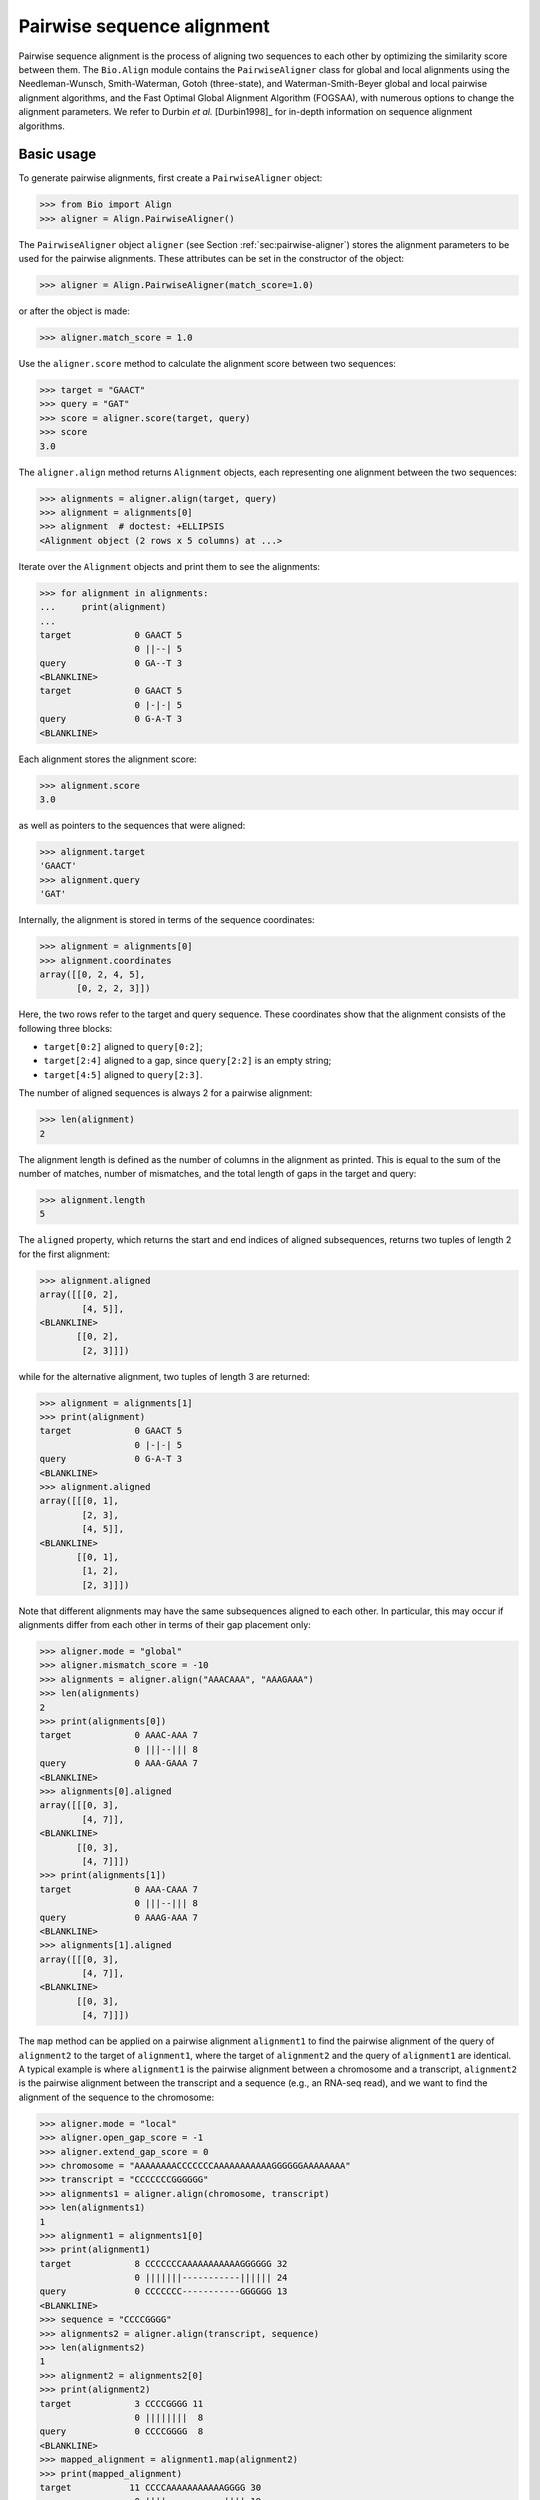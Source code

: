 .. _`chapter:pairwise`:

Pairwise sequence alignment
===========================

Pairwise sequence alignment is the process of aligning two sequences to
each other by optimizing the similarity score between them. The
``Bio.Align`` module contains the ``PairwiseAligner`` class for global
and local alignments using the Needleman-Wunsch, Smith-Waterman, Gotoh
(three-state), and Waterman-Smith-Beyer global and local pairwise
alignment algorithms, and the Fast Optimal Global Alignment Algorithm (FOGSAA),
with numerous options to change the alignment parameters. We refer to Durbin
*et al.* [Durbin1998]_ for in-depth information on sequence alignment
algorithms.

.. _`sec:pairwise-basic`:

Basic usage
-----------

To generate pairwise alignments, first create a ``PairwiseAligner``
object:

.. doctest examples

.. code:: pycon

   >>> from Bio import Align
   >>> aligner = Align.PairwiseAligner()

The ``PairwiseAligner`` object ``aligner`` (see
Section :ref:`sec:pairwise-aligner`) stores the alignment parameters
to be used for the pairwise alignments. These attributes can be set in
the constructor of the object:

.. cont-doctest

.. code:: pycon

   >>> aligner = Align.PairwiseAligner(match_score=1.0)

or after the object is made:

.. cont-doctest

.. code:: pycon

   >>> aligner.match_score = 1.0

Use the ``aligner.score`` method to calculate the alignment score
between two sequences:

.. cont-doctest

.. code:: pycon

   >>> target = "GAACT"
   >>> query = "GAT"
   >>> score = aligner.score(target, query)
   >>> score
   3.0

The ``aligner.align`` method returns ``Alignment`` objects, each
representing one alignment between the two sequences:

.. cont-doctest

.. code:: pycon

   >>> alignments = aligner.align(target, query)
   >>> alignment = alignments[0]
   >>> alignment  # doctest: +ELLIPSIS
   <Alignment object (2 rows x 5 columns) at ...>

Iterate over the ``Alignment`` objects and print them to see the
alignments:

.. cont-doctest

.. code:: pycon

   >>> for alignment in alignments:
   ...     print(alignment)
   ...
   target            0 GAACT 5
                     0 ||--| 5
   query             0 GA--T 3
   <BLANKLINE>
   target            0 GAACT 5
                     0 |-|-| 5
   query             0 G-A-T 3
   <BLANKLINE>

Each alignment stores the alignment score:

.. cont-doctest

.. code:: pycon

   >>> alignment.score
   3.0

as well as pointers to the sequences that were aligned:

.. cont-doctest

.. code:: pycon

   >>> alignment.target
   'GAACT'
   >>> alignment.query
   'GAT'

Internally, the alignment is stored in terms of the sequence
coordinates:

.. cont-doctest

.. code:: pycon

   >>> alignment = alignments[0]
   >>> alignment.coordinates
   array([[0, 2, 4, 5],
          [0, 2, 2, 3]])

Here, the two rows refer to the target and query sequence. These
coordinates show that the alignment consists of the following three
blocks:

-  ``target[0:2]`` aligned to ``query[0:2]``;

-  ``target[2:4]`` aligned to a gap, since ``query[2:2]`` is an empty
   string;

-  ``target[4:5]`` aligned to ``query[2:3]``.

The number of aligned sequences is always 2 for a pairwise alignment:

.. cont-doctest

.. code:: pycon

   >>> len(alignment)
   2

The alignment length is defined as the number of columns in the
alignment as printed. This is equal to the sum of the number of matches,
number of mismatches, and the total length of gaps in the target and
query:

.. cont-doctest

.. code:: pycon

   >>> alignment.length
   5

The ``aligned`` property, which returns the start and end indices of
aligned subsequences, returns two tuples of length 2 for the first
alignment:

.. cont-doctest

.. code:: pycon

   >>> alignment.aligned
   array([[[0, 2],
           [4, 5]],
   <BLANKLINE>
          [[0, 2],
           [2, 3]]])

while for the alternative alignment, two tuples of length 3 are
returned:

.. cont-doctest

.. code:: pycon

   >>> alignment = alignments[1]
   >>> print(alignment)
   target            0 GAACT 5
                     0 |-|-| 5
   query             0 G-A-T 3
   <BLANKLINE>
   >>> alignment.aligned
   array([[[0, 1],
           [2, 3],
           [4, 5]],
   <BLANKLINE>
          [[0, 1],
           [1, 2],
           [2, 3]]])

Note that different alignments may have the same subsequences aligned to
each other. In particular, this may occur if alignments differ from each
other in terms of their gap placement only:

.. cont-doctest

.. code:: pycon

   >>> aligner.mode = "global"
   >>> aligner.mismatch_score = -10
   >>> alignments = aligner.align("AAACAAA", "AAAGAAA")
   >>> len(alignments)
   2
   >>> print(alignments[0])
   target            0 AAAC-AAA 7
                     0 |||--||| 8
   query             0 AAA-GAAA 7
   <BLANKLINE>
   >>> alignments[0].aligned
   array([[[0, 3],
           [4, 7]],
   <BLANKLINE>
          [[0, 3],
           [4, 7]]])
   >>> print(alignments[1])
   target            0 AAA-CAAA 7
                     0 |||--||| 8
   query             0 AAAG-AAA 7
   <BLANKLINE>
   >>> alignments[1].aligned
   array([[[0, 3],
           [4, 7]],
   <BLANKLINE>
          [[0, 3],
           [4, 7]]])

The ``map`` method can be applied on a pairwise alignment ``alignment1``
to find the pairwise alignment of the query of ``alignment2`` to the
target of ``alignment1``, where the target of ``alignment2`` and the
query of ``alignment1`` are identical. A typical example is where
``alignment1`` is the pairwise alignment between a chromosome and a
transcript, ``alignment2`` is the pairwise alignment between the
transcript and a sequence (e.g., an RNA-seq read), and we want to find
the alignment of the sequence to the chromosome:

.. cont-doctest

.. code:: pycon

   >>> aligner.mode = "local"
   >>> aligner.open_gap_score = -1
   >>> aligner.extend_gap_score = 0
   >>> chromosome = "AAAAAAAACCCCCCCAAAAAAAAAAAGGGGGGAAAAAAAA"
   >>> transcript = "CCCCCCCGGGGGG"
   >>> alignments1 = aligner.align(chromosome, transcript)
   >>> len(alignments1)
   1
   >>> alignment1 = alignments1[0]
   >>> print(alignment1)
   target            8 CCCCCCCAAAAAAAAAAAGGGGGG 32
                     0 |||||||-----------|||||| 24
   query             0 CCCCCCC-----------GGGGGG 13
   <BLANKLINE>
   >>> sequence = "CCCCGGGG"
   >>> alignments2 = aligner.align(transcript, sequence)
   >>> len(alignments2)
   1
   >>> alignment2 = alignments2[0]
   >>> print(alignment2)
   target            3 CCCCGGGG 11
                     0 ||||||||  8
   query             0 CCCCGGGG  8
   <BLANKLINE>
   >>> mapped_alignment = alignment1.map(alignment2)
   >>> print(mapped_alignment)
   target           11 CCCCAAAAAAAAAAAGGGG 30
                     0 ||||-----------|||| 19
   query             0 CCCC-----------GGGG  8
   <BLANKLINE>
   >>> format(mapped_alignment, "psl")
   '8\t0\t0\t0\t0\t0\t1\t11\t+\tquery\t8\t0\t8\ttarget\t40\t11\t30\t2\t4,4,\t0,4,\t11,26,\n'

Mapping the alignment does not depend on the sequence contents. If we
delete the sequence contents, the same alignment is found in PSL format
(though we obviously lose the ability to print the sequence alignment):

.. cont-doctest

.. code:: pycon

   >>> from Bio.Seq import Seq
   >>> alignment1.target = Seq(None, len(alignment1.target))
   >>> alignment1.query = Seq(None, len(alignment1.query))
   >>> alignment2.target = Seq(None, len(alignment2.target))
   >>> alignment2.query = Seq(None, len(alignment2.query))
   >>> mapped_alignment = alignment1.map(alignment2)
   >>> format(mapped_alignment, "psl")
   '8\t0\t0\t0\t0\t0\t1\t11\t+\tquery\t8\t0\t8\ttarget\t40\t11\t30\t2\t4,4,\t0,4,\t11,26,\n'

By default, a global pairwise alignment is performed, which finds the
optimal alignment over the whole length of ``target`` and ``query``.
Instead, a local alignment will find the subsequence of ``target`` and
``query`` with the highest alignment score. Local alignments can be
generated by setting ``aligner.mode`` to ``"local"``:

.. cont-doctest

.. code:: pycon

   >>> aligner.mode = "local"
   >>> target = "AGAACTC"
   >>> query = "GAACT"
   >>> score = aligner.score(target, query)
   >>> score
   5.0
   >>> alignments = aligner.align(target, query)
   >>> for alignment in alignments:
   ...     print(alignment)
   ...
   target            1 GAACT 6
                     0 ||||| 5
   query             0 GAACT 5
   <BLANKLINE>

Note that there is some ambiguity in the definition of the best local
alignments if segments with a score 0 can be added to the alignment. We
follow the suggestion by Waterman & Eggert
[Waterman1987]_ and disallow such extensions.

If `aligner.mode` is set to `"fogsaa"`, then the Fast Optimal Global Alignment
Algorithm [Chakraborty2013]_ with some modifications is used. This mode
calculates a global alignment, but it is not like the regular `"global"` mode.
It is best suited for long alignments between similar sequences. Rather than
calculating all possible alignments like other algorithms do, FOGSAA uses a
heuristic to detect steps in an alignment that cannot lead to an optimal
alignment. This can speed up alignment, however, the heuristic makes
assumptions about your match, mismatch, and gap scores. If the match score is
less than the mismatch score or any gap score, or if any gap score is greater
than the mismatch score, then a warning is raised and the algorithm may return
incorrect results. Unlike other modes that may return more than one alignment,
FOGSAA always returns only one alignment.

.. cont-doctest

.. code:: pycon

   >>> aligner.mode = "fogsaa"
   >>> aligner.mismatch_score = -10
   >>> alignments = aligner.align("AAACAAA", "AAAGAAA")
   >>> len(alignments)
   1
   >>> print(alignments[0])
   target            0 AAAC-AAA 7
                     0 |||--||| 8
   query             0 AAA-GAAA 7
   <BLANKLINE>

.. _`sec:pairwise-aligner`:

The pairwise aligner object
---------------------------

The ``PairwiseAligner`` object stores all alignment parameters to be
used for the pairwise alignments. To see an overview of the values for
all parameters, use

.. doctest

.. code:: pycon

   >>> from Bio import Align
   >>> aligner = Align.PairwiseAligner(match_score=1.0, mode="local")
   >>> print(aligner)
   Pairwise sequence aligner with parameters
     wildcard: None
     match_score: 1.000000
     mismatch_score: 0.000000
     open_internal_insertion_score: 0.000000
     extend_internal_insertion_score: 0.000000
     open_left_insertion_score: 0.000000
     extend_left_insertion_score: 0.000000
     open_right_insertion_score: 0.000000
     extend_right_insertion_score: 0.000000
     query_internal_open_gap_score: 0.000000
     query_internal_extend_gap_score: 0.000000
     open_left_deletion_score: 0.000000
     extend_left_deletion_score: 0.000000
     query_right_open_gap_score: 0.000000
     query_right_extend_gap_score: 0.000000
     mode: local
   <BLANKLINE>

See Sections :ref:`sec:pairwise-substitution-scores`,
:ref:`sec:pairwise-affine-gapscores`, and
:ref:`sec:pairwise-general-gapscores` below for the definition of
these parameters. The attribute ``mode`` (described above in
Section :ref:`sec:pairwise-basic`) can be set equal to ``"global"``
or ``"local"`` to specify global or local pairwise alignment,
respectively.

Depending on the gap scoring parameters (see
Sections :ref:`sec:pairwise-affine-gapscores` and
:ref:`sec:pairwise-general-gapscores`) and mode, a
``PairwiseAligner`` object automatically chooses the appropriate
algorithm to use for pairwise sequence alignment. To verify the selected
algorithm, use

.. cont-doctest

.. code:: pycon

   >>> aligner.algorithm
   'Smith-Waterman'

This attribute is read-only.

A ``PairwiseAligner`` object also stores the precision :math:`\epsilon`
to be used during alignment. The value of :math:`\epsilon` is stored in
the attribute ``aligner.epsilon``, and by default is equal to
:math:`10^{-6}`:

.. cont-doctest

.. code:: pycon

   >>> aligner.epsilon
   1e-06

Two scores will be considered equal to each other for the purpose of the
alignment if the absolute difference between them is less than
:math:`\epsilon`.

.. _`sec:pairwise-substitution-scores`:

Substitution scores
-------------------

Substitution scores define the value to be added to the total score when
two letters (nucleotides or amino acids) are aligned to each other. The
substitution scores to be used by the ``PairwiseAligner`` can be
specified in two ways:

-  By specifying a match score for identical letters, and a mismatch
   scores for mismatched letters. Nucleotide sequence alignments are
   typically based on match and mismatch scores. For example, by default
   BLAST [Altschul1990]_ uses a match score of
   :math:`+1` and a mismatch score of :math:`-2` for nucleotide
   alignments by ``megablast``, with a gap penalty of 2.5 (see section
   :ref:`sec:pairwise-affine-gapscores` for more information on gap
   scores). Match and mismatch scores can be specified by setting the
   ``match`` and ``mismatch`` attributes of the ``PairwiseAligner``
   object:

   .. doctest examples lib:numpy

   .. code:: pycon

      >>> from Bio import Align
      >>> aligner = Align.PairwiseAligner()
      >>> aligner.match_score
      1.0
      >>> aligner.mismatch_score
      0.0
      >>> score = aligner.score("ACGT", "ACAT")
      >>> print(score)
      3.0
      >>> aligner.match_score = 1.0
      >>> aligner.mismatch_score = -2.0
      >>> aligner.gap_score = -2.5
      >>> score = aligner.score("ACGT", "ACAT")
      >>> print(score)
      1.0

   When using match and mismatch scores, you can specify a wildcard
   character (``None`` by default) for unknown letters. These will get a
   zero score in alignments, irrespective of the value of the match or
   mismatch score:

   .. cont-doctest

   .. code:: pycon

      >>> aligner.wildcard = "?"
      >>> score = aligner.score("ACGT", "AC?T")
      >>> print(score)
      3.0

-  Alternatively, you can use the ``substitution_matrix`` attribute of
   the ``PairwiseAligner`` object to specify a substitution matrix. This
   allows you to apply different scores for different pairs of matched
   and mismatched letters. This is typically used for amino acid
   sequence alignments. For example, by default BLAST
   [Altschul1990]_ uses the BLOSUM62 substitution
   matrix for protein alignments by ``blastp``. This substitution matrix
   is available from Biopython:

   .. cont-doctest

   .. code:: pycon

      >>> from Bio.Align import substitution_matrices
      >>> substitution_matrices.load()  # doctest: +ELLIPSIS
      ['BENNER22', 'BENNER6', 'BENNER74', 'BLASTN', 'BLASTP', 'BLOSUM45', 'BLOSUM50', 'BLOSUM62', ..., 'TRANS']
      >>> matrix = substitution_matrices.load("BLOSUM62")
      >>> print(matrix)  # doctest: +ELLIPSIS
      #  Matrix made by matblas from blosum62.iij
      ...
           A    R    N    D    C    Q ...
      A  4.0 -1.0 -2.0 -2.0  0.0 -1.0 ...
      R -1.0  5.0  0.0 -2.0 -3.0  1.0 ...
      N -2.0  0.0  6.0  1.0 -3.0  0.0 ...
      D -2.0 -2.0  1.0  6.0 -3.0  0.0 ...
      C  0.0 -3.0 -3.0 -3.0  9.0 -3.0 ...
      Q -1.0  1.0  0.0  0.0 -3.0  5.0 ...
      ...
      >>> aligner.substitution_matrix = matrix
      >>> score = aligner.score("ACDQ", "ACDQ")
      >>> score
      24.0
      >>> score = aligner.score("ACDQ", "ACNQ")
      >>> score
      19.0

   When using a substitution matrix, ``X`` is *not* interpreted as an
   unknown character. Instead, the score provided by the substitution
   matrix will be used:

   .. cont-doctest

   .. code:: pycon

      >>> matrix["D", "X"]
      -1.0
      >>> score = aligner.score("ACDQ", "ACXQ")
      >>> score
      17.0

By default, ``aligner.substitution_matrix`` is ``None``. The attributes
``aligner.match_score`` and ``aligner.mismatch_score`` are ignored if
``aligner.substitution_matrix`` is not ``None``. Setting
``aligner.match_score`` or ``aligner.mismatch_score`` to valid values
will reset ``aligner.substitution_matrix`` to ``None``.

.. _`sec:pairwise-affine-gapscores`:

Affine gap scores
-----------------

Affine gap scores are defined by a score to open a gap, and a score to
extend an existing gap:

:math:`\textrm{gap score} = \textrm{open gap score} + (n-1) \times \textrm{extend gap score}`,

where :math:`n` is the length of the gap. Biopython’s pairwise sequence
aligner allows fine-grained control over the gap scoring scheme by
specifying the following twelve attributes of a ``PairwiseAligner``
object:

================================== ====================================
**Opening scores**                 **Extending scores**
================================== ====================================
``open_left_deletion_score``       ``extend_left_deletion_score``
``query_internal_open_gap_score``  ``query_internal_extend_gap_score``
``query_right_open_gap_score``     ``query_right_extend_gap_score``
``open_left_insertion_score``      ``extend_left_insertion_score``
``open_internal_insertion_score``  ``extend_internal_insertion_score``
``open_right_insertion_score``     ``extend_right_insertion_score``
================================== ====================================

These attributes allow for different gap scores for internal gaps and on
either end of the sequence, as shown in this example:

========== ========= ================================
**target** **query** **score**
========== ========= ================================
A          -         query left open gap score
C          -         query left extend gap score
C          -         query left extend gap score
G          G         match score
G          T         mismatch score
G          -         query internal open gap score
A          -         query internal extend gap score
A          -         query internal extend gap score
T          T         match score
A          A         match score
G          -         query internal open gap score
C          C         match score
-          C         target internal open gap score
-          C         extend internal insertion score
C          C         match score
T          G         mismatch score
C          C         match score
-          C         target internal open gap score
A          A         match score
-          T         target right open gap score
-          A         target right extend gap score
-          A         target right extend gap score
========== ========= ================================

For convenience, ``PairwiseAligner`` objects have additional attributes
that refer to a number of these values collectively, as shown
(hierarchically) in Table :ref:`table:align-meta-attributes`.

.. table:: Meta-attributes of the pairwise aligner objects.
   :name: table:align-meta-attributes

   +---------------------------------+---------------------------------------+
   | Meta-attribute                  | Attributes it maps to                 |
   +=================================+=======================================+
   | ``gap_score``                   | ``target_gap_score``,                 |
   |                                 | ``query_gap_score``                   |
   +---------------------------------+---------------------------------------+
   | ``open_gap_score``              | ``target_open_gap_score``,            |
   |                                 | ``query_open_gap_score``              |
   +---------------------------------+---------------------------------------+
   | ``extend_gap_score``            | ``target_extend_gap_score``,          |
   |                                 | ``query_extend_gap_score``            |
   +---------------------------------+---------------------------------------+
   | ``internal_gap_score``          | ``target_internal_gap_score``,        |
   |                                 | ``query_internal_gap_score``          |
   +---------------------------------+---------------------------------------+
   | ``internal_open_gap_score``     | ``open_internal_insertion_score``,    |
   |                                 | ``query_internal_open_gap_score``     |
   +---------------------------------+---------------------------------------+
   | ``internal_extend_gap_score``   | ``extend_internal_insertion_score``, |
   |                                 | ``query_internal_extend_gap_score``   |
   +---------------------------------+---------------------------------------+
   | ``end_gap_score``               | ``target_end_gap_score``,             |
   |                                 | ``query_end_gap_score``               |
   +---------------------------------+---------------------------------------+
   | ``end_open_gap_score``          | ``target_end_open_gap_score``,        |
   |                                 | ``query_end_open_gap_score``          |
   +---------------------------------+---------------------------------------+
   | ``end_extend_gap_score``        | ``target_end_extend_gap_score``,      |
   |                                 | ``query_end_extend_gap_score``        |
   +---------------------------------+---------------------------------------+
   | ``left_gap_score``              | ``target_left_gap_score``,            |
   |                                 | ``query_left_gap_score``              |
   +---------------------------------+---------------------------------------+
   | ``right_gap_score``             | ``target_right_gap_score``,           |
   |                                 | ``query_right_gap_score``             |
   +---------------------------------+---------------------------------------+
   | ``left_open_gap_score``         | ``open_left_insertion_score``,        |
   |                                 | ``open_left_deletion_score``         |
   +---------------------------------+---------------------------------------+
   | ``left_extend_gap_score``       | ``extend_left_insertion_score``,      |
   |                                 | ``extend_left_deletion_score``       |
   +---------------------------------+---------------------------------------+
   | ``right_open_gap_score``        | ``open_right_insertion_score``,       |
   |                                 | ``query_right_open_gap_score``        |
   +---------------------------------+---------------------------------------+
   | ``right_extend_gap_score``      | ``extend_right_insertion_score``,    |
   |                                 | ``query_right_extend_gap_score``      |
   +---------------------------------+---------------------------------------+
   | ``target_open_gap_score``       | ``open_internal_insertion_score``,    |
   |                                 | ``open_left_insertion_score``,        |
   |                                 | ``open_right_insertion_score``        |
   +---------------------------------+---------------------------------------+
   | ``target_extend_gap_score``     | ``extend_internal_insertion_score``,  |
   |                                 | ``extend_left_insertion_score``,      |
   |                                 | ``extend_right_insertion_score``     |
   +---------------------------------+---------------------------------------+
   | ``target_gap_score``            | ``target_open_gap_score``,            |
   |                                 | ``target_extend_gap_score``           |
   +---------------------------------+---------------------------------------+
   | ``query_open_gap_score``        | ``query_internal_open_gap_score``,    |
   |                                 | ``open_left_deletion_score``,        |
   |                                 | ``query_right_open_gap_score``        |
   +---------------------------------+---------------------------------------+
   | ``query_extend_gap_score``      | ``query_internal_extend_gap_score``,  |
   |                                 | ``extend_left_deletion_score``,      |
   |                                 | ``query_right_extend_gap_score``      |
   +---------------------------------+---------------------------------------+
   | ``query_gap_score``             | ``query_open_gap_score``,             |
   |                                 | ``query_extend_gap_score``            |
   +---------------------------------+---------------------------------------+
   | ``target_internal_gap_score``   | ``open_internal_insertion_score``,    |
   |                                 | ``extend_internal_insertion_score``   |
   +---------------------------------+---------------------------------------+
   | ``target_end_gap_score``        | ``target_end_open_gap_score``,        |
   |                                 | ``target_end_extend_gap_score``       |
   +---------------------------------+---------------------------------------+
   | ``target_end_open_gap_score``   | ``open_left_insertion_score``,        |
   |                                 | ``open_right_insertion_score``        |
   +---------------------------------+---------------------------------------+
   | ``target_end_extend_gap_score`` | ``extend_left_insertion_score``,      |
   |                                 | ``extend_right_insertion_score``     |
   +---------------------------------+---------------------------------------+
   | ``target_left_gap_score``       | ``open_left_insertion_score``,        |
   |                                 | ``extend_left_insertion_score``       |
   +---------------------------------+---------------------------------------+
   | ``target_right_gap_score``      | ``open_right_insertion_score``,       |
   |                                 | ``extend_right_insertion_score``     |
   +---------------------------------+---------------------------------------+
   | ``query_end_gap_score``         | ``query_end_open_gap_score``,         |
   |                                 | ``query_end_extend_gap_score``        |
   +---------------------------------+---------------------------------------+
   | ``query_end_open_gap_score``    | ``open_left_deletion_score``,        |
   |                                 | ``query_right_open_gap_score``        |
   +---------------------------------+---------------------------------------+
   | ``query_end_extend_gap_score``  | ``extend_left_deletion_score``,      |
   |                                 | ``query_right_extend_gap_score``      |
   +---------------------------------+---------------------------------------+
   | ``query_internal_gap_score``    | ``query_internal_open_gap_score``,    |
   |                                 | ``query_internal_extend_gap_score``   |
   +---------------------------------+---------------------------------------+
   | ``query_left_gap_score``        | ``open_left_deletion_score``,        |
   |                                 | ``extend_left_deletion_score``       |
   +---------------------------------+---------------------------------------+
   | ``query_right_gap_score``       | ``query_right_open_gap_score``,       |
   |                                 | ``query_right_extend_gap_score``      |
   +---------------------------------+---------------------------------------+

.. _`sec:pairwise-general-gapscores`:

General gap scores
------------------

For even more fine-grained control over the gap scores, you can specify
a gap scoring function. For example, the gap scoring function below
disallows a gap after two nucleotides in the query sequence:

.. doctest

.. code:: pycon

   >>> from Bio import Align
   >>> aligner = Align.PairwiseAligner()
   >>> def my_gap_score_function(start, length):
   ...     if start == 2:
   ...         return -1000
   ...     else:
   ...         return -1 * length
   ...
   >>> aligner.query_gap_score = my_gap_score_function
   >>> alignments = aligner.align("AACTT", "AATT")
   >>> for alignment in alignments:
   ...     print(alignment)
   ...
   target            0 AACTT 5
                     0 -|.|| 5
   query             0 -AATT 4
   <BLANKLINE>
   target            0 AACTT 5
                     0 |-.|| 5
   query             0 A-ATT 4
   <BLANKLINE>
   target            0 AACTT 5
                     0 ||.-| 5
   query             0 AAT-T 4
   <BLANKLINE>
   target            0 AACTT 5
                     0 ||.|- 5
   query             0 AATT- 4
   <BLANKLINE>

.. _`sec:pairwise-predefined-scoring`:

Using a pre-defined substitution matrix and gap scores
------------------------------------------------------

By default, a ``PairwiseAligner`` object is initialized with a match
score of +1.0, a mismatch score of 0.0, and all gap scores equal to 0.0,
While this has the benefit of being a simple scoring scheme, in general
it does not give the best performance. Instead, you can use the argument
``scoring`` to select a predefined scoring scheme when initializing a
``PairwiseAligner`` object. Currently, the provided scoring schemes are
``blastn`` and ``megablast``, which are suitable for nucleotide
alignments, and ``blastp``, which is suitable for protein alignments.
Selecting these scoring schemes will initialize the ``PairwiseAligner``
object to the default scoring parameters used by BLASTN, MegaBLAST, and
BLASTP, respectively.

.. doctest

.. code:: pycon

   >>> from Bio import Align
   >>> aligner = Align.PairwiseAligner(scoring="blastn")
   >>> print(aligner)  # doctest:+ELLIPSIS
   Pairwise sequence aligner with parameters
     substitution_matrix: <Array object at ...>
     open_internal_insertion_score: -7.000000
     extend_internal_insertion_score: -2.000000
     open_left_insertion_score: -7.000000
     extend_left_insertion_score: -2.000000
     open_right_insertion_score: -7.000000
     extend_right_insertion_score: -2.000000
     query_internal_open_gap_score: -7.000000
     query_internal_extend_gap_score: -2.000000
     open_left_deletion_score: -7.000000
     extend_left_deletion_score: -2.000000
     query_right_open_gap_score: -7.000000
     query_right_extend_gap_score: -2.000000
     mode: global
   <BLANKLINE>
   >>> print(aligner.substitution_matrix[:, :])
        A    T    G    C    S    W    R    Y    K    M    B    V    H    D    N
   A  2.0 -3.0 -3.0 -3.0 -3.0 -1.0 -1.0 -3.0 -3.0 -1.0 -3.0 -1.0 -1.0 -1.0 -2.0
   T -3.0  2.0 -3.0 -3.0 -3.0 -1.0 -3.0 -1.0 -1.0 -3.0 -1.0 -3.0 -1.0 -1.0 -2.0
   G -3.0 -3.0  2.0 -3.0 -1.0 -3.0 -1.0 -3.0 -1.0 -3.0 -1.0 -1.0 -3.0 -1.0 -2.0
   C -3.0 -3.0 -3.0  2.0 -1.0 -3.0 -3.0 -1.0 -3.0 -1.0 -1.0 -1.0 -1.0 -3.0 -2.0
   S -3.0 -3.0 -1.0 -1.0 -1.0 -3.0 -1.0 -1.0 -1.0 -1.0 -1.0 -1.0 -1.0 -1.0 -2.0
   W -1.0 -1.0 -3.0 -3.0 -3.0 -1.0 -1.0 -1.0 -1.0 -1.0 -1.0 -1.0 -1.0 -1.0 -2.0
   R -1.0 -3.0 -1.0 -3.0 -1.0 -1.0 -1.0 -3.0 -1.0 -1.0 -1.0 -1.0 -1.0 -1.0 -2.0
   Y -3.0 -1.0 -3.0 -1.0 -1.0 -1.0 -3.0 -1.0 -1.0 -1.0 -1.0 -1.0 -1.0 -1.0 -2.0
   K -3.0 -1.0 -1.0 -3.0 -1.0 -1.0 -1.0 -1.0 -1.0 -3.0 -1.0 -1.0 -1.0 -1.0 -2.0
   M -1.0 -3.0 -3.0 -1.0 -1.0 -1.0 -1.0 -1.0 -3.0 -1.0 -1.0 -1.0 -1.0 -1.0 -2.0
   B -3.0 -1.0 -1.0 -1.0 -1.0 -1.0 -1.0 -1.0 -1.0 -1.0 -1.0 -1.0 -1.0 -1.0 -2.0
   V -1.0 -3.0 -1.0 -1.0 -1.0 -1.0 -1.0 -1.0 -1.0 -1.0 -1.0 -1.0 -1.0 -1.0 -2.0
   H -1.0 -1.0 -3.0 -1.0 -1.0 -1.0 -1.0 -1.0 -1.0 -1.0 -1.0 -1.0 -1.0 -1.0 -2.0
   D -1.0 -1.0 -1.0 -3.0 -1.0 -1.0 -1.0 -1.0 -1.0 -1.0 -1.0 -1.0 -1.0 -1.0 -2.0
   N -2.0 -2.0 -2.0 -2.0 -2.0 -2.0 -2.0 -2.0 -2.0 -2.0 -2.0 -2.0 -2.0 -2.0 -2.0
   <BLANKLINE>

Iterating over alignments
-------------------------

The ``alignments`` returned by ``aligner.align`` are a kind of immutable
iterable objects (similar to ``range``). While they appear similar to a
``tuple`` or ``list`` of ``Alignment`` objects, they are different in
the sense that each ``Alignment`` object is created dynamically when it
is needed. This approach was chosen because the number of alignments can
be extremely large, in particular for poor alignments (see
Section :ref:`sec:pairwise-examples` for an example).

You can perform the following operations on ``alignments``:

-  ``len(alignments)`` returns the number of alignments stored. This
   function returns quickly, even if the number of alignments is huge.
   If the number of alignments is extremely large (typically, larger
   than 9,223,372,036,854,775,807, which is the largest integer that can
   be stored as a ``long int`` on 64 bit machines), ``len(alignments)``
   will raise an ``OverflowError``. A large number of alignments
   suggests that the alignment quality is low.

   .. doctest

   .. code:: pycon

      >>> from Bio import Align
      >>> aligner = Align.PairwiseAligner()
      >>> alignments = aligner.align("AAA", "AA")
      >>> len(alignments)
      3

-  You can extract a specific alignment by index:

   .. doctest

   .. code:: pycon

      >>> from Bio import Align
      >>> aligner = Align.PairwiseAligner()
      >>> alignments = aligner.align("AAA", "AA")
      >>> print(alignments[2])
      target            0 AAA 3
                        0 -|| 3
      query             0 -AA 2
      <BLANKLINE>
      >>> print(alignments[0])
      target            0 AAA 3
                        0 ||- 3
      query             0 AA- 2
      <BLANKLINE>

-  You can iterate over alignments, for example as in

   .. code:: pycon

      >>> for alignment in alignments:
      ...     print(alignment)
      ...

   The ``alignments`` iterator can be converted into a ``list`` or ``tuple``:

   .. code:: pycon

      >>> alignments = list(alignments)

   It is wise to check the number of alignments by calling
   ``len(alignments)`` before attempting to call ``list(alignments)`` to
   save all alignments as a list.

-  The alignment score (which has the same value for each alignment in
   ``alignments``) is stored as an attribute. This allows you to check
   the alignment score before proceeding to extract individual
   alignments:

   .. cont-doctest

   .. code:: pycon

      >>> print(alignments.score)
      2.0

Aligning to the reverse strand
------------------------------

By default, the pairwise aligner aligns the forward strand of the query
to the forward strand of the target. To calculate the alignment score
for ``query`` to the reverse strand of ``target``, use ``strand="-"``:

.. doctest

.. code:: pycon

   >>> from Bio import Align
   >>> from Bio.Seq import reverse_complement
   >>> target = "AAAACCC"
   >>> query = "AACC"
   >>> aligner = Align.PairwiseAligner()
   >>> aligner.mismatch_score = -1
   >>> aligner.internal_gap_score = -1
   >>> aligner.score(target, query)  # strand is "+" by default
   4.0
   >>> aligner.score(target, reverse_complement(query), strand="-")
   4.0
   >>> aligner.score(target, query, strand="-")
   0.0
   >>> aligner.score(target, reverse_complement(query))
   0.0

The alignments against the reverse strand can be obtained by specifying
``strand="-"`` when calling ``aligner.align``:

.. cont-doctest

.. code:: pycon

   >>> alignments = aligner.align(target, query)
   >>> len(alignments)
   1
   >>> print(alignments[0])
   target            0 AAAACCC 7
                     0 --||||- 7
   query             0 --AACC- 4
   <BLANKLINE>
   >>> print(alignments[0].format("bed"))  # doctest: +NORMALIZE_WHITESPACE
   target   2   6   query   4   +   2   6   0   1   4,   0,
   <BLANKLINE>
   >>> alignments = aligner.align(target, reverse_complement(query), strand="-")
   >>> len(alignments)
   1
   >>> print(alignments[0])
   target            0 AAAACCC 7
                     0 --||||- 7
   query             4 --AACC- 0
   <BLANKLINE>
   >>> print(alignments[0].format("bed"))  # doctest: +NORMALIZE_WHITESPACE
   target   2   6   query   4   -   2   6   0   1   4,   0,
   <BLANKLINE>
   >>> alignments = aligner.align(target, query, strand="-")
   >>> len(alignments)
   2
   >>> print(alignments[0])
   target            0 AAAACCC----  7
                     0 ----------- 11
   query             4 -------GGTT  0
   <BLANKLINE>
   >>> print(alignments[1])
   target            0 ----AAAACCC  7
                     0 ----------- 11
   query             4 GGTT-------  0
   <BLANKLINE>

Note that the score for aligning ``query`` to the reverse strand of
``target`` may be different from the score for aligning the reverse
complement of ``query`` to the forward strand of ``target`` if the left
and right gap scores are different:

.. cont-doctest

.. code:: pycon

   >>> aligner.left_gap_score = -0.5
   >>> aligner.right_gap_score = -0.2
   >>> aligner.score(target, query)
   2.8
   >>> alignments = aligner.align(target, query)
   >>> len(alignments)
   1
   >>> print(alignments[0])
   target            0 AAAACCC 7
                     0 --||||- 7
   query             0 --AACC- 4
   <BLANKLINE>
   >>> aligner.score(target, reverse_complement(query), strand="-")
   3.1
   >>> alignments = aligner.align(target, reverse_complement(query), strand="-")
   >>> len(alignments)
   1
   >>> print(alignments[0])
   target            0 AAAACCC 7
                     0 --||||- 7
   query             4 --AACC- 0
   <BLANKLINE>

.. _`sec:substitution_matrices`:

Substitution matrices
---------------------

Substitution matrices [Durbin1998]_ provide the scoring
terms for classifying how likely two different residues are to
substitute for each other. This is essential in doing sequence
comparisons. Biopython provides a ton of common substitution matrices,
including the famous PAM and BLOSUM series of matrices, and also
provides functionality for creating your own substitution matrices.

Array objects
~~~~~~~~~~~~~

You can think of substitutions matrices as 2D arrays in which the
indices are letters (nucleotides or amino acids) rather than integers.
The ``Array`` class in ``Bio.Align.substitution_matrices`` is a subclass
of numpy arrays that supports indexing both by integers and by specific
strings. An ``Array`` instance can either be a one-dimensional array or
a square two-dimensional arrays. A one-dimensional ``Array`` object can
for example be used to store the nucleotide frequency of a DNA sequence,
while a two-dimensional ``Array`` object can be used to represent a
scoring matrix for sequence alignments.

To create a one-dimensional ``Array``, only the alphabet of allowed
letters needs to be specified:

.. doctest . lib:numpy

.. code:: pycon

   >>> from Bio.Align.substitution_matrices import Array
   >>> counts = Array("ACGT")
   >>> print(counts)
   A 0.0
   C 0.0
   G 0.0
   T 0.0
   <BLANKLINE>

The allowed letters are stored in the ``alphabet`` property:

.. cont-doctest

.. code:: pycon

   >>> counts.alphabet
   'ACGT'

This property is read-only; modifying the underlying ``_alphabet``
attribute may lead to unexpected results. Elements can be accessed both
by letter and by integer index:

.. cont-doctest

.. code:: pycon

   >>> counts["C"] = -3
   >>> counts[2] = 7
   >>> print(counts)
   A  0.0
   C -3.0
   G  7.0
   T  0.0
   <BLANKLINE>
   >>> counts[1]
   -3.0

Using a letter that is not in the alphabet, or an index that is out of
bounds, will cause a ``IndexError``:

.. cont-doctest

.. code:: pycon

   >>> counts["U"]
   Traceback (most recent call last):
       ...
   IndexError: 'U'
   >>> counts["X"] = 6
   Traceback (most recent call last):
       ...
   IndexError: 'X'
   >>> counts[7]
   Traceback (most recent call last):
       ...
   IndexError: index 7 is out of bounds for axis 0 with size 4

A two-dimensional ``Array`` can be created by specifying ``dims=2``:

.. doctest . lib:numpy

.. code:: pycon

   >>> from Bio.Align.substitution_matrices import Array
   >>> counts = Array("ACGT", dims=2)
   >>> print(counts)
       A   C   G   T
   A 0.0 0.0 0.0 0.0
   C 0.0 0.0 0.0 0.0
   G 0.0 0.0 0.0 0.0
   T 0.0 0.0 0.0 0.0
   <BLANKLINE>

Again, both letters and integers can be used for indexing, and
specifying a letter that is not in the alphabet will cause an
``IndexError``:

.. cont-doctest

.. code:: pycon

   >>> counts["A", "C"] = 12.0
   >>> counts[2, 1] = 5.0
   >>> counts[3, "T"] = -2
   >>> print(counts)
       A    C   G    T
   A 0.0 12.0 0.0  0.0
   C 0.0  0.0 0.0  0.0
   G 0.0  5.0 0.0  0.0
   T 0.0  0.0 0.0 -2.0
   <BLANKLINE>
   >>> counts["X", 1]
   Traceback (most recent call last):
       ...
   IndexError: 'X'
   >>> counts["A", 5]
   Traceback (most recent call last):
       ...
   IndexError: index 5 is out of bounds for axis 1 with size 4

Selecting a row or column from the two-dimensional array will return a
one-dimensional ``Array``:

.. cont-doctest

.. code:: pycon

   >>> counts = Array("ACGT", dims=2)
   >>> counts["A", "C"] = 12.0
   >>> counts[2, 1] = 5.0
   >>> counts[3, "T"] = -2

.. code:: pycon

   >>> counts["G"]
   Array([0., 5., 0., 0.],
         alphabet='ACGT')
   >>> counts[:, "C"]
   Array([12.,  0.,  5.,  0.],
         alphabet='ACGT')

``Array`` objects can thus be used as an array and as a dictionary. They
can be converted to plain numpy arrays or plain dictionary objects:

.. cont-doctest

.. code:: pycon

   >>> import numpy as np
   >>> x = Array("ACGT")
   >>> x["C"] = 5

.. code:: pycon

   >>> x
   Array([0., 5., 0., 0.],
         alphabet='ACGT')
   >>> a = np.array(x)  # create a plain numpy array
   >>> a
   array([0., 5., 0., 0.])
   >>> d = dict(x)  # create a plain dictionary
   >>> d
   {'A': 0.0, 'C': 5.0, 'G': 0.0, 'T': 0.0}

While the alphabet of an ``Array`` is usually a string, you may also use
a tuple of (immutable) objects. This is used for example for a codon
substitution matrix (as in the
``substitution_matrices.load("SCHNEIDER")`` example shown later), where
the keys are not individual nucleotides or amino acids but instead
three-nucleotide codons.

While the ``alphabet`` property of an ``Array`` is immutable, you can
create a new ``Array`` object by selecting the letters you are
interested in from the alphabet. For example,

.. cont-doctest

.. code:: pycon

   >>> a = Array("ABCD", dims=2, data=np.arange(16).reshape(4, 4))
   >>> print(a)
        A    B    C    D
   A  0.0  1.0  2.0  3.0
   B  4.0  5.0  6.0  7.0
   C  8.0  9.0 10.0 11.0
   D 12.0 13.0 14.0 15.0
   <BLANKLINE>
   >>> b = a.select("CAD")
   >>> print(b)
        C    A    D
   C 10.0  8.0 11.0
   A  2.0  0.0  3.0
   D 14.0 12.0 15.0
   <BLANKLINE>

Note that this also allows you to reorder the alphabet.

Data for letters that are not found in the alphabet are set to zero:

.. cont-doctest

.. code:: pycon

   >>> c = a.select("DEC")
   >>> print(c)
        D   E    C
   D 15.0 0.0 14.0
   E  0.0 0.0  0.0
   C 11.0 0.0 10.0
   <BLANKLINE>

As the ``Array`` class is a subclass of numpy array, it can be used as
such. A ``ValueError`` is triggered if the ``Array`` objects appearing
in a mathematical operation have different alphabets, for example

.. doctest . lib:numpy

.. code:: pycon

   >>> from Bio.Align.substitution_matrices import Array
   >>> d = Array("ACGT")
   >>> r = Array("ACGU")
   >>> d + r
   Traceback (most recent call last):
       ...
   ValueError: alphabets are inconsistent

Calculating a substitution matrix from a pairwise sequence alignment
~~~~~~~~~~~~~~~~~~~~~~~~~~~~~~~~~~~~~~~~~~~~~~~~~~~~~~~~~~~~~~~~~~~~

As ``Array`` is a subclass of a numpy array, you can apply mathematical
operations on an ``Array`` object in much the same way. Here, we
illustrate this by calculating a scoring matrix from the alignment of
the 16S ribosomal RNA gene sequences of *Escherichia coli* and *Bacillus
subtilis*. First, we create a ``PairwiseAligner`` object (see
Chapter :ref:`chapter:pairwise`) and initialize it with the default
scores used by ``blastn``:

.. doctest ../Tests/Align lib:numpy

.. code:: pycon

   >>> from Bio.Align import PairwiseAligner
   >>> aligner = PairwiseAligner(scoring="blastn")
   >>> aligner.mode = "local"

Next, we read in the 16S ribosomal RNA gene sequence of *Escherichia
coli* and *Bacillus subtilis* (provided in ``Tests/Align/ecoli.fa`` and
``Tests/Align/bsubtilis.fa``), and align them to each other:

.. cont-doctest

.. code:: pycon

   >>> from Bio import SeqIO
   >>> sequence1 = SeqIO.read("ecoli.fa", "fasta")
   >>> sequence2 = SeqIO.read("bsubtilis.fa", "fasta")
   >>> alignments = aligner.align(sequence1, sequence2)

The number of alignments generated is very large:

.. cont-doctest

.. code:: pycon

   >>> len(alignments)
   1990656

However, as they only differ trivially from each other, we arbitrarily
choose the first alignment, and count the number of each substitution:

.. cont-doctest

.. code:: pycon

   >>> alignment = alignments[0]
   >>> substitutions = alignment.substitutions
   >>> print(substitutions)
         A     C     G     T
   A 307.0  19.0  34.0  19.0
   C  15.0 280.0  25.0  29.0
   G  34.0  24.0 401.0  20.0
   T  24.0  36.0  20.0 228.0
   <BLANKLINE>

We normalize against the total number to find the probability of each
substitution, and create a symmetric matrix of observed frequencies:

.. cont-doctest

.. code:: pycon

   >>> observed_frequencies = substitutions / substitutions.sum()
   >>> observed_frequencies = (observed_frequencies + observed_frequencies.transpose()) / 2.0
   >>> print(format(observed_frequencies, "%.4f"))
          A      C      G      T
   A 0.2026 0.0112 0.0224 0.0142
   C 0.0112 0.1848 0.0162 0.0215
   G 0.0224 0.0162 0.2647 0.0132
   T 0.0142 0.0215 0.0132 0.1505
   <BLANKLINE>

The background probability is the probability of finding an A, C, G, or
T nucleotide in each sequence separately. This can be calculated as the
sum of each row or column:

.. cont-doctest

.. code:: pycon

   >>> background = observed_frequencies.sum(0)
   >>> print(format(background, "%.4f"))
   A 0.2505
   C 0.2337
   G 0.3165
   T 0.1993
   <BLANKLINE>

The number of substitutions expected at random is simply the product of
the background distribution with itself:

.. cont-doctest

.. code:: pycon

   >>> expected_frequencies = background[:, None].dot(background[None, :])
   >>> print(format(expected_frequencies, "%.4f"))
          A      C      G      T
   A 0.0627 0.0585 0.0793 0.0499
   C 0.0585 0.0546 0.0740 0.0466
   G 0.0793 0.0740 0.1002 0.0631
   T 0.0499 0.0466 0.0631 0.0397
   <BLANKLINE>

The scoring matrix can then be calculated as the logarithm of the
odds-ratio of the observed and the expected probabilities:

.. cont-doctest

.. code:: pycon

   >>> oddsratios = observed_frequencies / expected_frequencies
   >>> import numpy as np
   >>> scoring_matrix = np.log2(oddsratios)
   >>> print(scoring_matrix)
        A    C    G    T
   A  1.7 -2.4 -1.8 -1.8
   C -2.4  1.8 -2.2 -1.1
   G -1.8 -2.2  1.4 -2.3
   T -1.8 -1.1 -2.3  1.9
   <BLANKLINE>

The matrix can be used to set the substitution matrix for the pairwise
aligner (see Chapter :ref:`chapter:pairwise`):

.. cont-doctest

.. code:: pycon

   >>> aligner.substitution_matrix = scoring_matrix

.. _`subsec:subs_mat_ex`:

Calculating a substitution matrix from a multiple sequence alignment
~~~~~~~~~~~~~~~~~~~~~~~~~~~~~~~~~~~~~~~~~~~~~~~~~~~~~~~~~~~~~~~~~~~~

In this example, we’ll first read a protein sequence alignment from the
Clustalw file `protein.aln <examples/protein.aln>`__ (also available
online
`here <https://raw.githubusercontent.com/biopython/biopython/master/Tests/Clustalw/protein.aln>`__)

.. doctest ../Tests/Clustalw lib:numpy

.. code:: pycon

   >>> from Bio import Align
   >>> filename = "protein.aln"
   >>> alignment = Align.read(filename, "clustal")

Section :ref:`subsec:align_clustal` contains more
information on doing this.

The ``substitutions`` property of the alignment stores the number of
times different residues substitute for each other:

.. cont-doctest

.. code:: pycon

   >>> substitutions = alignment.substitutions

To make the example more readable, we’ll select only amino acids with
polar charged side chains:

.. cont-doctest

.. code:: pycon

   >>> substitutions = substitutions.select("DEHKR")
   >>> print(substitutions)
          D      E      H      K      R
   D 2360.0  270.0   15.0    1.0   48.0
   E  241.0 3305.0   15.0   45.0    2.0
   H    0.0   18.0 1235.0    8.0    0.0
   K    0.0    9.0   24.0 3218.0  130.0
   R    2.0    2.0   17.0  103.0 2079.0
   <BLANKLINE>

Rows and columns for other amino acids were removed from the matrix.

Next, we normalize the matrix and make it symmetric.

.. cont-doctest

.. code:: pycon

   >>> observed_frequencies = substitutions / substitutions.sum()
   >>> observed_frequencies = (observed_frequencies + observed_frequencies.transpose()) / 2.0
   >>> print(format(observed_frequencies, "%.4f"))
          D      E      H      K      R
   D 0.1795 0.0194 0.0006 0.0000 0.0019
   E 0.0194 0.2514 0.0013 0.0021 0.0002
   H 0.0006 0.0013 0.0939 0.0012 0.0006
   K 0.0000 0.0021 0.0012 0.2448 0.0089
   R 0.0019 0.0002 0.0006 0.0089 0.1581
   <BLANKLINE>

Summing over rows or columns gives the relative frequency of occurrence
of each residue:

.. cont-doctest

.. code:: pycon

   >>> background = observed_frequencies.sum(0)
   >>> print(format(background, "%.4f"))
   D 0.2015
   E 0.2743
   H 0.0976
   K 0.2569
   R 0.1697
   <BLANKLINE>
   >>> sum(background) == 1.0
   True

The expected frequency of residue pairs is then

.. cont-doctest

.. code:: pycon

   >>> expected_frequencies = background[:, None].dot(background[None, :])
   >>> print(format(expected_frequencies, "%.4f"))
          D      E      H      K      R
   D 0.0406 0.0553 0.0197 0.0518 0.0342
   E 0.0553 0.0752 0.0268 0.0705 0.0465
   H 0.0197 0.0268 0.0095 0.0251 0.0166
   K 0.0518 0.0705 0.0251 0.0660 0.0436
   R 0.0342 0.0465 0.0166 0.0436 0.0288
   <BLANKLINE>

Here, ``background[:, None]`` creates a 2D array consisting of a single
column with the values of ``expected_frequencies``, and
``expected_frequencies[None, :]`` a 2D array with these values as a
single row. Taking their dot product (inner product) creates a matrix of
expected frequencies where each entry consists of two
``expected_frequencies`` values multiplied with each other. For example,
``expected_frequencies['D', 'E']`` is equal to
``residue_frequencies['D'] * residue_frequencies['E']``.

We can now calculate the log-odds matrix by dividing the observed
frequencies by the expected frequencies and taking the logarithm:

.. cont-doctest

.. code:: pycon

   >>> import numpy as np
   >>> scoring_matrix = np.log2(observed_frequencies / expected_frequencies)
   >>> print(scoring_matrix)
         D    E    H     K    R
   D   2.1 -1.5 -5.1 -10.4 -4.2
   E  -1.5  1.7 -4.4  -5.1 -8.3
   H  -5.1 -4.4  3.3  -4.4 -4.7
   K -10.4 -5.1 -4.4   1.9 -2.3
   R  -4.2 -8.3 -4.7  -2.3  2.5
   <BLANKLINE>

This matrix can be used as the substitution matrix when performing
alignments. For example,

.. cont-doctest

.. code:: pycon

   >>> from Bio.Align import PairwiseAligner
   >>> aligner = PairwiseAligner()
   >>> aligner.substitution_matrix = scoring_matrix
   >>> aligner.gap_score = -3.0
   >>> alignments = aligner.align("DEHEK", "DHHKK")
   >>> print(alignments[0])
   target            0 DEHEK 5
                     0 |.|.| 5
   query             0 DHHKK 5
   <BLANKLINE>
   >>> print("%.2f" % alignments.score)
   -2.18
   >>> score = (
   ...     scoring_matrix["D", "D"]
   ...     + scoring_matrix["E", "H"]
   ...     + scoring_matrix["H", "H"]
   ...     + scoring_matrix["E", "K"]
   ...     + scoring_matrix["K", "K"]
   ... )
   >>> print("%.2f" % score)
   -2.18

(see Chapter :ref:`chapter:pairwise` for details).

Reading ``Array`` objects from file
~~~~~~~~~~~~~~~~~~~~~~~~~~~~~~~~~~~

``Bio.Align.substitution_matrices`` includes a parser to read one- and
two-dimensional ``Array`` objects from file. One-dimensional arrays are
represented by a simple two-column format, with the first column
containing the key and the second column the corresponding value. For
example, the file ``hg38.chrom.sizes`` (obtained from UCSC), available
in the ``Tests/Align`` subdirectory of the Biopython distribution,
contains the size in nucleotides of each chromosome in human genome
assembly hg38:

.. code:: text

   chr1    248956422
   chr2    242193529
   chr3    198295559
   chr4    190214555
   ...
   chrUn_KI270385v1    990
   chrUn_KI270423v1    981
   chrUn_KI270392v1    971
   chrUn_KI270394v1    970

To parse this file, use

.. doctest ../Tests/Align lib:numpy

.. code:: pycon

   >>> from Bio.Align import substitution_matrices
   >>> with open("hg38.chrom.sizes") as handle:
   ...     table = substitution_matrices.read(handle)
   ...
   >>> print(table)  # doctest: +ELLIPSIS
   chr1 248956422.0
   chr2 242193529.0
   chr3 198295559.0
   chr4 190214555.0
   ...
   chrUn_KI270423v1       981.0
   chrUn_KI270392v1       971.0
   chrUn_KI270394v1       970.0
   <BLANKLINE>

Use ``dtype=int`` to read the values as integers:

.. cont-doctest

.. code:: pycon

   >>> with open("hg38.chrom.sizes") as handle:
   ...     table = substitution_matrices.read(handle, int)
   ...
   >>> print(table)  # doctest: +ELLIPSIS
   chr1 248956422
   chr2 242193529
   chr3 198295559
   chr4 190214555
   ...
   chrUn_KI270423v1       981
   chrUn_KI270392v1       971
   chrUn_KI270394v1       970
   <BLANKLINE>

For two-dimensional arrays, we follow the file format of substitution
matrices provided by NCBI. For example, the BLOSUM62 matrix, which is
the default substitution matrix for NCBI’s protein-protein BLAST
[Altschul1990]_ program ``blastp``, is stored as
follows:

.. code:: text

   #  Matrix made by matblas from blosum62.iij
   #  * column uses minimum score
   #  BLOSUM Clustered Scoring Matrix in 1/2 Bit Units
   #  Blocks Database = /data/blocks_5.0/blocks.dat
   #  Cluster Percentage: >= 62
   #  Entropy =   0.6979, Expected =  -0.5209
      A  R  N  D  C  Q  E  G  H  I  L  K  M  F  P  S  T  W  Y  V  B  Z  X  *
   A  4 -1 -2 -2  0 -1 -1  0 -2 -1 -1 -1 -1 -2 -1  1  0 -3 -2  0 -2 -1  0 -4
   R -1  5  0 -2 -3  1  0 -2  0 -3 -2  2 -1 -3 -2 -1 -1 -3 -2 -3 -1  0 -1 -4
   N -2  0  6  1 -3  0  0  0  1 -3 -3  0 -2 -3 -2  1  0 -4 -2 -3  3  0 -1 -4
   D -2 -2  1  6 -3  0  2 -1 -1 -3 -4 -1 -3 -3 -1  0 -1 -4 -3 -3  4  1 -1 -4
   C  0 -3 -3 -3  9 -3 -4 -3 -3 -1 -1 -3 -1 -2 -3 -1 -1 -2 -2 -1 -3 -3 -2 -4
   Q -1  1  0  0 -3  5  2 -2  0 -3 -2  1  0 -3 -1  0 -1 -2 -1 -2  0  3 -1 -4
   E -1  0  0  2 -4  2  5 -2  0 -3 -3  1 -2 -3 -1  0 -1 -3 -2 -2  1  4 -1 -4
   G  0 -2  0 -1 -3 -2 -2  6 -2 -4 -4 -2 -3 -3 -2  0 -2 -2 -3 -3 -1 -2 -1 -4
   H -2  0  1 -1 -3  0  0 -2  8 -3 -3 -1 -2 -1 -2 -1 -2 -2  2 -3  0  0 -1 -4
   ...

This file is included in the Biopython distribution under
``Bio/Align/substitution_matrices/data``. To parse this file, use

.. doctest ../Bio/Align/substitution_matrices/data lib:numpy

.. code:: pycon

   >>> from Bio.Align import substitution_matrices
   >>> with open("BLOSUM62") as handle:
   ...     matrix = substitution_matrices.read(handle)
   ...
   >>> print(matrix.alphabet)
   ARNDCQEGHILKMFPSTWYVBZX*
   >>> print(matrix["A", "D"])
   -2.0

The header lines starting with ``#`` are stored in the attribute
``header``:

.. cont-doctest

.. code:: pycon

   >>> matrix.header[0]
   'Matrix made by matblas from blosum62.iij'

We can now use this matrix as the substitution matrix on an aligner
object:

.. cont-doctest

.. code:: pycon

   >>> from Bio.Align import PairwiseAligner
   >>> aligner = PairwiseAligner()
   >>> aligner.substitution_matrix = matrix

To save an Array object, create a string first:

.. cont-doctest

.. code:: pycon

   >>> text = str(matrix)
   >>> print(text)  # doctest: +ELLIPSIS
   #  Matrix made by matblas from blosum62.iij
   #  * column uses minimum score
   #  BLOSUM Clustered Scoring Matrix in 1/2 Bit Units
   #  Blocks Database = /data/blocks_5.0/blocks.dat
   #  Cluster Percentage: >= 62
   #  Entropy =   0.6979, Expected =  -0.5209
        A    R    N    D    C    Q    E    G    H    I    L    K    M    F    P    S ...
   A  4.0 -1.0 -2.0 -2.0  0.0 -1.0 -1.0  0.0 -2.0 -1.0 -1.0 -1.0 -1.0 -2.0 -1.0  1.0 ...
   R -1.0  5.0  0.0 -2.0 -3.0  1.0  0.0 -2.0  0.0 -3.0 -2.0  2.0 -1.0 -3.0 -2.0 -1.0 ...
   N -2.0  0.0  6.0  1.0 -3.0  0.0  0.0  0.0  1.0 -3.0 -3.0  0.0 -2.0 -3.0 -2.0  1.0 ...
   D -2.0 -2.0  1.0  6.0 -3.0  0.0  2.0 -1.0 -1.0 -3.0 -4.0 -1.0 -3.0 -3.0 -1.0  0.0 ...
   C  0.0 -3.0 -3.0 -3.0  9.0 -3.0 -4.0 -3.0 -3.0 -1.0 -1.0 -3.0 -1.0 -2.0 -3.0 -1.0 ...
   ...

and write the ``text`` to a file.

Loading predefined substitution matrices
~~~~~~~~~~~~~~~~~~~~~~~~~~~~~~~~~~~~~~~~

Biopython contains a large set of substitution matrices defined in the
literature, including BLOSUM (Blocks Substitution Matrix)
[Henikoff1992]_ and PAM (Point Accepted Mutation)
matrices [Dayhoff1978]_. These matrices are available
as flat files in the ``Bio/Align/substitution_matrices/data`` directory,
and can be loaded into Python using the ``load`` function in the
``substitution_matrices`` submodule. For example, the BLOSUM62 matrix
can be loaded by running

.. doctest . lib:numpy

.. code:: pycon

   >>> from Bio.Align import substitution_matrices
   >>> m = substitution_matrices.load("BLOSUM62")

This substitution matrix has an alphabet consisting of the 20 amino
acids used in the genetic code, the three ambiguous amino acids B
(asparagine or aspartic acid), Z (glutamine or glutamic acid), and X
(representing any amino acid), and the stop codon represented by an
asterisk:

.. cont-doctest

.. code:: pycon

   >>> m.alphabet
   'ARNDCQEGHILKMFPSTWYVBZX*'

To get a full list of available substitution matrices, use ``load``
without an argument:

.. cont-doctest

.. code:: pycon

   >>> substitution_matrices.load()  # doctest: +ELLIPSIS
   ['BENNER22', 'BENNER6', 'BENNER74', 'BLASTN', 'BLASTP', 'BLOSUM45', 'BLOSUM50', ..., 'TRANS']

Note that the substitution matrix provided by Schneider *et al.*
[Schneider2005]_ uses an alphabet consisting of
three-nucleotide codons:

.. cont-doctest

.. code:: pycon

   >>> m = substitution_matrices.load("SCHNEIDER")
   >>> m.alphabet  # doctest: +ELLIPSIS
   ('AAA', 'AAC', 'AAG', 'AAT', 'ACA', 'ACC', 'ACG', 'ACT', ..., 'TTG', 'TTT')

.. _`sec:pairwise-examples`:

Examples
--------

Suppose you want to do a global pairwise alignment between the same two
hemoglobin sequences from above (``HBA_HUMAN``, ``HBB_HUMAN``) stored in
``alpha.faa`` and ``beta.faa``:

.. doctest examples

.. code:: pycon

   >>> from Bio import Align
   >>> from Bio import SeqIO
   >>> seq1 = SeqIO.read("alpha.faa", "fasta")
   >>> seq2 = SeqIO.read("beta.faa", "fasta")
   >>> aligner = Align.PairwiseAligner()
   >>> score = aligner.score(seq1.seq, seq2.seq)
   >>> print(score)
   72.0

showing an alignment score of 72.0. To see the individual alignments, do

.. cont-doctest

.. code:: pycon

   >>> alignments = aligner.align(seq1.seq, seq2.seq)

In this example, the total number of optimal alignments is huge (more
than :math:`4 \times 10^{37}`), and calling ``len(alignments)`` will
raise an ``OverflowError``:

.. code:: pycon

   >>> len(alignments)
   Traceback (most recent call last):
   ...
   OverflowError: number of optimal alignments is larger than 9223372036854775807

Let’s have a look at the first alignment:

.. cont-doctest

.. code:: pycon

   >>> alignment = alignments[0]

The alignment object stores the alignment score, as well as the
alignment itself:

.. cont-doctest

.. code:: pycon

   >>> print(alignment.score)
   72.0
   >>> print(alignment)
   target            0 MV-LS-PAD--KTN--VK-AA-WGKV-----GAHAGEYGAEALE-RMFLSF----P-TTK
                     0 ||-|--|----|----|--|--||||-----|---||--|--|--|--|------|-|--
   query             0 MVHL-TP--EEK--SAV-TA-LWGKVNVDEVG---GE--A--L-GR--L--LVVYPWT--
   <BLANKLINE>
   target           41 TY--FPHF----DLSHGS---AQVK-G------HGKKV--A--DA-LTNAVAHV-DDMPN
                    60 ----|--|----|||------|-|--|------|||||--|--|--|--|--|--|---|
   query            39 --QRF--FESFGDLS---TPDA-V-MGNPKVKAHGKKVLGAFSD-GL--A--H-LD---N
   <BLANKLINE>
   target           79 ALS----A-LSD-LHAH--KLR-VDPV-NFK-LLSHC---LLVT--LAAHLPA----EFT
                   120 -|-----|-||--||----||--|||--||--||------|-|---||-|-------|||
   query            81 -L-KGTFATLS-ELH--CDKL-HVDP-ENF-RLL---GNVL-V-CVLA-H---HFGKEFT
   <BLANKLINE>
   target          119 PA-VH-ASLDKFLAS---VSTV------LTS--KYR- 142
                   180 |--|--|------|----|--|------|----||-- 217
   query           124 P-PV-QA------A-YQKV--VAGVANAL--AHKY-H 147
   <BLANKLINE>

Better alignments are usually obtained by penalizing gaps: higher costs
for opening a gap and lower costs for extending an existing gap. For
amino acid sequences match scores are usually encoded in matrices like
``PAM`` or ``BLOSUM``. Thus, a more meaningful alignment for our example
can be obtained by using the BLOSUM62 matrix, together with a gap open
penalty of 10 and a gap extension penalty of 0.5:

.. doctest examples lib:numpy

.. code:: pycon

   >>> from Bio import Align
   >>> from Bio import SeqIO
   >>> from Bio.Align import substitution_matrices
   >>> seq1 = SeqIO.read("alpha.faa", "fasta")
   >>> seq2 = SeqIO.read("beta.faa", "fasta")
   >>> aligner = Align.PairwiseAligner()
   >>> aligner.open_gap_score = -10
   >>> aligner.extend_gap_score = -0.5
   >>> aligner.substitution_matrix = substitution_matrices.load("BLOSUM62")
   >>> score = aligner.score(seq1.seq, seq2.seq)
   >>> print(score)
   292.5
   >>> alignments = aligner.align(seq1.seq, seq2.seq)
   >>> len(alignments)
   2
   >>> print(alignments[0].score)
   292.5
   >>> print(alignments[0])
   target            0 MV-LSPADKTNVKAAWGKVGAHAGEYGAEALERMFLSFPTTKTYFPHF-DLS-----HGS
                     0 ||-|.|..|..|.|.||||--...|.|.|||.|.....|.|...|..|-|||-----.|.
   query             0 MVHLTPEEKSAVTALWGKV--NVDEVGGEALGRLLVVYPWTQRFFESFGDLSTPDAVMGN
   <BLANKLINE>
   target           53 AQVKGHGKKVADALTNAVAHVDDMPNALSALSDLHAHKLRVDPVNFKLLSHCLLVTLAAH
                    60 ..||.|||||..|.....||.|........||.||..||.|||.||.||...|...||.|
   query            58 PKVKAHGKKVLGAFSDGLAHLDNLKGTFATLSELHCDKLHVDPENFRLLGNVLVCVLAHH
   <BLANKLINE>
   target          113 LPAEFTPAVHASLDKFLASVSTVLTSKYR 142
                   120 ...||||.|.|...|..|.|...|..||. 149
   query           118 FGKEFTPPVQAAYQKVVAGVANALAHKYH 147
   <BLANKLINE>

This alignment has the same score that we obtained earlier with EMBOSS
needle using the same sequences and the same parameters.

To perform a local alignment, set ``aligner.mode`` to ``'local'``:

.. cont-doctest

.. code:: pycon

   >>> aligner.mode = "local"
   >>> aligner.open_gap_score = -10
   >>> aligner.extend_gap_score = -1
   >>> alignments = aligner.align("LSPADKTNVKAA", "PEEKSAV")
   >>> print(len(alignments))
   1
   >>> alignment = alignments[0]
   >>> print(alignment)
   target            2 PADKTNV 9
                     0 |..|..| 7
   query             0 PEEKSAV 7
   <BLANKLINE>
   >>> print(alignment.score)
   16.0

.. _`sec:generalized-pairwise`:

Generalized pairwise alignments
-------------------------------

In most cases, ``PairwiseAligner`` is used to perform alignments of
sequences (strings or ``Seq`` objects) consisting of single-letter
nucleotides or amino acids. More generally, ``PairwiseAligner`` can also
be applied to lists or tuples of arbitrary objects. This section will
describe some examples of such generalized pairwise alignments.

Generalized pairwise alignments using a substitution matrix and alphabet
~~~~~~~~~~~~~~~~~~~~~~~~~~~~~~~~~~~~~~~~~~~~~~~~~~~~~~~~~~~~~~~~~~~~~~~~

Schneider *et al.* [Schneider2005]_ created a
substitution matrix for aligning three-nucleotide codons (see
`below <#codonmatrix>`__ in section :ref:`sec:substitution_matrices`
for more information). This substitution matrix is associated with an
alphabet consisting of all three-letter codons:

.. doctest . lib:numpy

.. code:: pycon

   >>> from Bio.Align import substitution_matrices
   >>> m = substitution_matrices.load("SCHNEIDER")
   >>> m.alphabet  # doctest: +ELLIPSIS
   ('AAA', 'AAC', 'AAG', 'AAT', 'ACA', 'ACC', 'ACG', 'ACT', ..., 'TTG', 'TTT')

We can use this matrix to align codon sequences to each other:

.. cont-doctest

.. code:: pycon

   >>> from Bio import Align
   >>> aligner = Align.PairwiseAligner()
   >>> aligner.substitution_matrix = m
   >>> aligner.gap_score = -1.0
   >>> s1 = ("AAT", "CTG", "TTT", "TTT")
   >>> s2 = ("AAT", "TTA", "TTT")
   >>> alignments = aligner.align(s1, s2)
   >>> len(alignments)
   2
   >>> print(alignments[0])
   AAT CTG TTT TTT
   ||| ... ||| ---
   AAT TTA TTT ---
   <BLANKLINE>
   >>> print(alignments[1])
   AAT CTG TTT TTT
   ||| ... --- |||
   AAT TTA --- TTT
   <BLANKLINE>

Note that aligning ``TTT`` to ``TTA``, as in this example:

.. code:: pycon

   AAT CTG TTT TTT
   ||| --- ... |||
   AAT --- TTA TTT

would get a much lower score:

.. cont-doctest

.. code:: pycon

   >>> print(m["CTG", "TTA"])
   7.6
   >>> print(m["TTT", "TTA"])
   -0.3

presumably because ``CTG`` and ``TTA`` both code for leucine, while
``TTT`` codes for phenylalanine. The three-letter codon substitution
matrix also reveals a preference among codons representing the same
amino acid. For example, ``TTA`` has a preference for ``CTG`` preferred
compared to ``CTC``, though all three code for leucine:

.. cont-doctest

.. code:: pycon

   >>> s1 = ("AAT", "CTG", "CTC", "TTT")
   >>> s2 = ("AAT", "TTA", "TTT")
   >>> alignments = aligner.align(s1, s2)
   >>> len(alignments)
   1
   >>> print(alignments[0])
   AAT CTG CTC TTT
   ||| ... --- |||
   AAT TTA --- TTT
   <BLANKLINE>
   >>> print(m["CTC", "TTA"])
   6.5

Generalized pairwise alignments using match/mismatch scores and an alphabet
~~~~~~~~~~~~~~~~~~~~~~~~~~~~~~~~~~~~~~~~~~~~~~~~~~~~~~~~~~~~~~~~~~~~~~~~~~~

Using the three-letter amino acid symbols, the sequences above translate
to

.. doctest

.. code:: pycon

   >>> s1 = ("Asn", "Leu", "Leu", "Phe")
   >>> s2 = ("Asn", "Leu", "Phe")

We can align these sequences directly to each other by using a
three-letter amino acid alphabet:

.. cont-doctest

.. code:: pycon

   >>> from Bio import Align
   >>> aligner = Align.PairwiseAligner()
   >>> aligner.alphabet = ['Ala', 'Arg', 'Asn', 'Asp', 'Cys',
   ...                     'Gln', 'Glu', 'Gly', 'His', 'Ile',
   ...                     'Leu', 'Lys', 'Met', 'Phe', 'Pro',
   ...                     'Ser', 'Thr', 'Trp', 'Tyr', 'Val']  # fmt: skip
   ...

We use +6/-1 match and mismatch scores as an approximation of the
BLOSUM62 matrix, and align these sequences to each other:

.. cont-doctest

.. code:: pycon

   >>> aligner.match = +6
   >>> aligner.mismatch = -1
   >>> alignments = aligner.align(s1, s2)
   >>> print(len(alignments))
   2
   >>> print(alignments[0])
   Asn Leu Leu Phe
   ||| ||| --- |||
   Asn Leu --- Phe
   <BLANKLINE>
   >>> print(alignments[1])
   Asn Leu Leu Phe
   ||| --- ||| |||
   Asn --- Leu Phe
   <BLANKLINE>
   >>> print(alignments.score)
   18.0

Generalized pairwise alignments using match/mismatch scores and integer sequences
~~~~~~~~~~~~~~~~~~~~~~~~~~~~~~~~~~~~~~~~~~~~~~~~~~~~~~~~~~~~~~~~~~~~~~~~~~~~~~~~~

Internally, the first step when performing an alignment is to replace
the two sequences by integer arrays consisting of the indices of each
letter in each sequence in the alphabet associated with the aligner.
This step can be bypassed by passing integer arrays directly:

.. doctest . lib:numpy

.. code:: pycon

   >>> import numpy as np
   >>> from Bio import Align
   >>> aligner = Align.PairwiseAligner()
   >>> s1 = np.array([2, 10, 10, 13], np.int32)
   >>> s2 = np.array([2, 10, 13], np.int32)
   >>> aligner.match = +6
   >>> aligner.mismatch = -1
   >>> alignments = aligner.align(s1, s2)
   >>> print(len(alignments))
   2
   >>> print(alignments[0])
   2 10 10 13
   | || -- ||
   2 10 -- 13
   <BLANKLINE>
   >>> print(alignments[1])
   2 10 10 13
   | -- || ||
   2 -- 10 13
   <BLANKLINE>
   >>> print(alignments.score)
   18.0

Note that the indices should consist of 32-bit integers, as specified in
this example by ``numpy.int32``.

Unknown letters can again be included by defining a wildcard character,
and using the corresponding Unicode code point number as the index:

.. cont-doctest

.. code:: pycon

   >>> aligner.wildcard = "?"
   >>> ord(aligner.wildcard)
   63
   >>> s2 = np.array([2, 63, 13], np.int32)
   >>> aligner.gap_score = -3
   >>> alignments = aligner.align(s1, s2)
   >>> print(len(alignments))
   2
   >>> print(alignments[0])
   2 10 10 13
   | .. -- ||
   2 63 -- 13
   <BLANKLINE>
   >>> print(alignments[1])
   2 10 10 13
   | -- .. ||
   2 -- 63 13
   <BLANKLINE>
   >>> print(alignments.score)
   9.0

Generalized pairwise alignments using a substitution matrix and integer sequences
~~~~~~~~~~~~~~~~~~~~~~~~~~~~~~~~~~~~~~~~~~~~~~~~~~~~~~~~~~~~~~~~~~~~~~~~~~~~~~~~~

Integer sequences can also be aligned using a substitution matrix, in
this case a numpy square array without an alphabet associated with it.
In this case, all index values must be non-negative, and smaller than
the size of the substitution matrix:

.. doctest . lib:numpy

.. code:: pycon

   >>> from Bio import Align
   >>> import numpy as np
   >>> aligner = Align.PairwiseAligner()
   >>> m = np.eye(5)
   >>> m[0, 1:] = m[1:, 0] = -2
   >>> m[2, 2] = 3
   >>> print(m)
   [[ 1. -2. -2. -2. -2.]
    [-2.  1.  0.  0.  0.]
    [-2.  0.  3.  0.  0.]
    [-2.  0.  0.  1.  0.]
    [-2.  0.  0.  0.  1.]]
   >>> aligner.substitution_matrix = m
   >>> aligner.gap_score = -1
   >>> s1 = np.array([0, 2, 3, 4], np.int32)
   >>> s2 = np.array([0, 3, 2, 1], np.int32)
   >>> alignments = aligner.align(s1, s2)
   >>> print(len(alignments))
   2
   >>> print(alignments[0])
   0 - 2 3 4
   | - | . -
   0 3 2 1 -
   <BLANKLINE>
   >>> print(alignments[1])
   0 - 2 3 4
   | - | - .
   0 3 2 - 1
   <BLANKLINE>
   >>> print(alignments.score)
   2.0

.. _`sec:codon_alignments`:

Codon alignments
----------------

The ``CodonAligner`` class in the ``Bio.Align`` module implements a
specialized aligner for aligning a nucleotide sequence to the amino acid
sequence it encodes. Such alignments are non-trivial if frameshifts
occur during translation.

Aligning a nucleotide sequence to an amino acid sequence
~~~~~~~~~~~~~~~~~~~~~~~~~~~~~~~~~~~~~~~~~~~~~~~~~~~~~~~~

To align a nucleotide sequence to an amino acid sequence, first create a
``CodonAligner`` object:

.. doctest

.. code:: pycon

   >>> from Bio import Align
   >>> aligner = Align.CodonAligner()

The ``CodonAligner`` object ``aligner`` stores the alignment parameters
to be used for the alignments:

.. cont-doctest

.. code:: pycon

   >>> print(aligner)
   Codon aligner with parameters
     wildcard: 'X'
     match_score: 1.0
     mismatch_score: 0.0
     frameshift_minus_two_score: -3.0
     frameshift_minus_one_score: -3.0
     frameshift_plus_one_score: -3.0
     frameshift_plus_two_score: -3.0
   <BLANKLINE>

The ``wildcard``, ``match_score``, and ``mismatch_score`` parameters are
defined in the same was as for the ``PairwiseAligner`` class described
above (see Section :ref:`sec:pairwise-aligner`). The values
specified by the ``frameshift_minus_two_score``,
``frameshift_minus_one_score``, ``frameshift_plus_one_score``, and
``frameshift_plus_two_score`` parameters are added to the alignment
score whenever a -2, -1, +1, or +2 frame shift, respectively, occurs in
the alignment. By default, the frame shift scores are set to -3.0.
Similar to the ``PairwiseAligner`` class
(Table :ref:`table:align-meta-attributes`), the ``CodonAligner``
class defines additional attributes that refer to a number of these
values collectively, as shown in
Table :ref:`table:codonalign-meta-attributes`.

.. table:: Meta-attributes of CodonAligner objects.
   :name: table:codonalign-meta-attributes

   +----------------------------+---------------------------------+
   | Meta-attribute             | Attributes it maps to           |
   +============================+=================================+
   | ``frameshift_minus_score`` | ``frameshift_minus_two_score``, |
   |                            | ``frameshift_minus_one_score``  |
   +----------------------------+---------------------------------+
   | ``frameshift_plus_score``  | ``frameshift_plus_two_score``,  |
   |                            | ``frameshift_plus_one_score``   |
   +----------------------------+---------------------------------+
   | ``frameshift_two_score``   | ``frameshift_minus_two_score``, |
   |                            | ``frameshift_plus_two_score``   |
   +----------------------------+---------------------------------+
   | ``frameshift_one_score``   | ``frameshift_minus_one_score``, |
   |                            | ``frameshift_plus_one_score``   |
   +----------------------------+---------------------------------+
   | ``frameshift_score``       | ``frameshift_minus_two_score``, |
   |                            | ``frameshift_minus_one_score``, |
   |                            | ``frameshift_plus_one_score``,  |
   |                            | ``frameshift_plus_two_score``   |
   +----------------------------+---------------------------------+

Now let’s consider two nucleotide sequences and the amino acid sequences
they encode:

.. cont-doctest

.. code:: pycon

   >>> from Bio.Seq import Seq
   >>> from Bio.SeqRecord import SeqRecord
   >>> nuc1 = Seq("TCAGGGACTGCGAGAACCAAGCTACTGCTGCTGCTGGCTGCGCTCTGCGCCGCAGGTGGGGCGCTGGAG")
   >>> rna1 = SeqRecord(nuc1, id="rna1")
   >>> nuc2 = Seq("TCAGGGACTTCGAGAACCAAGCGCTCCTGCTGCTGGCTGCGCTCGGCGCCGCAGGTGGAGCACTGGAG")
   >>> rna2 = SeqRecord(nuc2, id="rna2")
   >>> aa1 = Seq("SGTARTKLLLLLAALCAAGGALE")
   >>> aa2 = Seq("SGTSRTKRLLLLAALGAAGGALE")
   >>> pro1 = SeqRecord(aa1, id="pro1")
   >>> pro2 = SeqRecord(aa2, id="pro2")

While the two protein sequences both consist of 23 amino acids, the
first nucleotide sequence consists of :math:`3 \times 23 = 69`
nucleotides while the second nucleotide sequence tonsists of only 68
nucleotides:

.. cont-doctest

.. code:: pycon

   >>> len(pro1)
   23
   >>> len(pro2)
   23
   >>> len(rna1)
   69
   >>> len(rna2)
   68

This is due to a -1 frame shift event during translation of the second
nucleotide sequence. Use ``CodonAligner.align`` to align ``rna1`` to
``pro1``, and ``rna2`` to ``pro2``, returning an iterator of
``Alignment`` objects:

.. cont-doctest

.. code:: pycon

   >>> alignments1 = aligner.align(pro1, rna1)
   >>> len(alignments1)
   1
   >>> alignment1 = next(alignments1)
   >>> print(alignment1)
   pro1              0 S  G  T  A  R  T  K  L  L  L  L  L  A  A  L  C  A  A  G  G  
   rna1              0 TCAGGGACTGCGAGAACCAAGCTACTGCTGCTGCTGGCTGCGCTCTGCGCCGCAGGTGGG
   <BLANKLINE>
   pro1             20 A  L  E   23
   rna1             60 GCGCTGGAG 69
   <BLANKLINE>
   >>> alignment1.coordinates
   array([[ 0, 23],
          [ 0, 69]])
   >>> alignment1[0]
   'SGTARTKLLLLLAALCAAGGALE'
   >>> alignment1[1]
   'TCAGGGACTGCGAGAACCAAGCTACTGCTGCTGCTGGCTGCGCTCTGCGCCGCAGGTGGGGCGCTGGAG'
   >>> alignments2 = aligner.align(pro2, rna2)
   >>> len(alignments2)
   1
   >>> alignment2 = next(alignments2)
   >>> print(alignment2)
   pro2              0 S  G  T  S  R  T  K  R   8
   rna2              0 TCAGGGACTTCGAGAACCAAGCGC 24
   <BLANKLINE>
   pro2              8 L  L  L  L  A  A  L  G  A  A  G  G  A  L  E   23
   rna2             23 CTCCTGCTGCTGGCTGCGCTCGGCGCCGCAGGTGGAGCACTGGAG 68
   <BLANKLINE>
   >>> alignment2[0]
   'SGTSRTKRLLLLAALGAAGGALE'
   >>> alignment2[1]
   'TCAGGGACTTCGAGAACCAAGCGCCTCCTGCTGCTGGCTGCGCTCGGCGCCGCAGGTGGAGCACTGGAG'
   >>> alignment2.coordinates
   array([[ 0,  8,  8, 23],
          [ 0, 24, 23, 68]])

While ``alignment1`` is a continuous alignment of the 69 nucleotides to
the 23 amino acids, in ``alignment2`` we find a -1 frame shift after 24
nucleotides. As ``alignment2[1]`` contains the nucleotide sequence after
applying the -1 frame shift, it is one nucleotide longer than ``nuc2``
and can be translated directly, resulting in the amino acid sequence
``aa2``:

.. cont-doctest

.. code:: pycon

   >>> from Bio.Seq import translate
   >>> len(nuc2)
   68
   >>> len(alignment2[1])
   69
   >>> translate(alignment2[1])
   'SGTSRTKRLLLLAALGAAGGALE'
   >>> _ == aa2
   True

The alignment score is stored as an attribute on the ``alignments1`` and
``alignments2`` iterators, and on the individual alignments
``alignment1`` and ``alignment2``:

.. cont-doctest

.. code:: pycon

   >>> alignments1.score
   23.0
   >>> alignment1.score
   23.0
   >>> alignments2.score
   20.0
   >>> alignment2.score
   20.0

where the score of the ``rna1``-``pro1`` alignment is equal to the
number of aligned amino acids, and the score of the ``rna2``-``pro2``
alignment is 3 less due to the penalty for the frame shift. To calculate
the alignment score without calculating the alignment itself, the
``score`` method can be used:

.. cont-doctest

.. code:: pycon

   >>> score = aligner.score(pro1, rna1)
   >>> print(score)
   23.0
   >>> score = aligner.score(pro2, rna2)
   >>> print(score)
   20.0

.. _`sec:msa_codons`:

Generating a multiple sequence alignment of codon sequences
~~~~~~~~~~~~~~~~~~~~~~~~~~~~~~~~~~~~~~~~~~~~~~~~~~~~~~~~~~~

Suppose we have a third related amino acid sequence and its associated
nucleotide sequence:

.. cont-doctest

.. code:: pycon

   >>> aa3 = Seq("MGTALLLLLAALCAAGGALE")
   >>> pro3 = SeqRecord(aa3, id="pro3")
   >>> nuc3 = Seq("ATGGGAACCGCGCTGCTTTTGCTACTGGCCGCGCTCTGCGCCGCAGGTGGGGCCCTGGAG")
   >>> rna3 = SeqRecord(nuc3, id="rna3")
   >>> nuc3.translate() == aa3
   True

As above, we use the ``CodonAligner`` to align the nucleotide sequence
to the amino acid sequence:

.. cont-doctest

.. code:: pycon

   >>> alignments3 = aligner.align(pro3, rna3)
   >>> len(alignments3)
   1
   >>> alignment3 = next(alignments3)
   >>> print(alignment3)
   pro3              0 M  G  T  A  L  L  L  L  L  A  A  L  C  A  A  G  G  A  L  E  
   rna3              0 ATGGGAACCGCGCTGCTTTTGCTACTGGCCGCGCTCTGCGCCGCAGGTGGGGCCCTGGAG
   <BLANKLINE>
   pro3             20 
   rna3             60 
   <BLANKLINE>

The three amino acid sequences can be aligned to each other, for example
using ClustalW. Here, we create the alignment by hand:

.. cont-doctest

.. code:: pycon

   >>> import numpy as np
   >>> from Bio.Align import Alignment
   >>> sequences = [pro1, pro2, pro3]
   >>> protein_alignment = Alignment(
   ...     sequences, coordinates=np.array([[0, 4, 7, 23], [0, 4, 7, 23], [0, 4, 4, 20]])
   ... )
   >>> print(protein_alignment)
   pro1              0 SGTARTKLLLLLAALCAAGGALE 23
   pro2              0 SGTSRTKRLLLLAALGAAGGALE 23
   pro3              0 MGTA---LLLLLAALCAAGGALE 20
   <BLANKLINE>

Now we can use the ``mapall`` method on the protein alignment, with the
nucleotide-to-protein pairwise alignments as the argument, to obtain the
corresponding codon alignment:

.. cont-doctest

.. code:: pycon

   >>> codon_alignment = protein_alignment.mapall([alignment1, alignment2, alignment3])
   >>> print(codon_alignment)
   rna1              0 TCAGGGACTGCGAGAACCAAGCTA 24
   rna2              0 TCAGGGACTTCGAGAACCAAGCGC 24
   rna3              0 ATGGGAACCGCG---------CTG 15
   <BLANKLINE>
   rna1             24 CTGCTGCTGCTGGCTGCGCTCTGCGCCGCAGGTGGGGCGCTGGAG 69
   rna2             23 CTCCTGCTGCTGGCTGCGCTCGGCGCCGCAGGTGGAGCACTGGAG 68
   rna3             15 CTTTTGCTACTGGCCGCGCTCTGCGCCGCAGGTGGGGCCCTGGAG 60
   <BLANKLINE>

Analyzing a codon alignment
~~~~~~~~~~~~~~~~~~~~~~~~~~~

Calculating the number of nonsynonymous and synonymous substitutions per site
^^^^^^^^^^^^^^^^^^^^^^^^^^^^^^^^^^^^^^^^^^^^^^^^^^^^^^^^^^^^^^^^^^^^^^^^^^^^^

The most important application of a codon alignment is to estimate the
number of nonsynonymous substitutions per site (dN) and synonymous
substitutions per site (dS). These can be calculated by the
``calculate_dn_ds`` function in ``Bio.Align.analysis``. This function
takes a pairwise codon alignment and input, as well as the optional
arguments ``method`` specifying the calculation method, ``codon_table``
(defaulting to the Standard Code), the ratio ``k`` of the transition and
transversion rates, and ``cfreq`` to specify the equilibrium codon
frequency. Biopython currently supports three counting based methods
(``NG86``, ``LWL85``, ``YN00``) as well as the maximum likelihood method
(``ML``) to estimate dN and dS:

-  ``NG86``: Nei and Gojobori (1986) [Nei1986]_
   (default). With this method, you can also specify the ratio of the
   transition and transversion rates via the argument ``k``, defaulting
   to ``1.0``.

-  ``LWL85``: Li *et al.* (1985) [Li1985]_.

-  ``YN00``: Yang and Nielsen (2000) [Yang2000]_.

-  ``ML``: Goldman and Yang (1994) [Goldman1994]_. With
   this method, you can also specify the equilibrium codon frequency via
   the ``cfreq`` argument, with the following options:

   -  ``F1x4``: count the nucleotide frequency in the provided codon
      sequences, and use it to calculate the background codon frequency;

   -  ``F3x4``: (default) count the nucleotide frequency separately for
      the first, second, and third position in the provided codons, and
      use it to calculate the background codon frequency;

   -  ``F61``: count the frequency of codons from the provided codon
      sequences, with a pseudocount of 0.1.

The ``calculate_dN_dS`` method can be applied to a pairwise codon
alignment. In general, the different calculation methods will result in
slightly different estimates for dN and dS:

.. cont-doctest

.. code:: pycon

   >>> from Bio.Align import analysis
   >>> pairwise_codon_alignment = codon_alignment[:2]
   >>> print(pairwise_codon_alignment)
   rna1              0 TCAGGGACTGCGAGAACCAAGCTA 24
                     0 |||||||||.||||||||||||..
   rna2              0 TCAGGGACTTCGAGAACCAAGCGC 24
   <BLANKLINE>
   rna1             24 CTGCTGCTGCTGGCTGCGCTCTGCGCCGCAGGTGGGGCGCTGGAG 69
                    24 ||.||||||||||||||||||.|||||||||||||.||.|||||| 69
   rna2             23 CTCCTGCTGCTGGCTGCGCTCGGCGCCGCAGGTGGAGCACTGGAG 68
   <BLANKLINE>
   >>> dN, dS = analysis.calculate_dn_ds(pairwise_codon_alignment, method="NG86")
   >>> print(dN, dS)  # doctest: +ELLIPSIS
   0.067715... 0.201197...
   >>> dN, dS = analysis.calculate_dn_ds(pairwise_codon_alignment, method="LWL85")
   >>> print(dN, dS)  # doctest: +ELLIPSIS
   0.068728... 0.207551...

.. code:: pycon

   >>> dN, dS = analysis.calculate_dn_ds(pairwise_codon_alignment, method="YN00")
   >>> print(dN, dS)  # doctest: +ELLIPSIS
   0.081468... 0.127706...
   >>> dN, dS = analysis.calculate_dn_ds(pairwise_codon_alignment, method="ML")
   >>> print(dN, dS)  # doctest: +ELLIPSIS
   0.069475... 0.205754...

For a multiple alignment of codon sequences, you can calculate a matrix
of dN and dS values:

.. cont-doctest

.. code:: pycon

   >>> dN, dS = analysis.calculate_dn_ds_matrix(codon_alignment, method="NG86")
   >>> print(dN)
   rna1    0.000000
   rna2    0.067715    0.000000
   rna3    0.060204    0.145469    0.000000
       rna1    rna2    rna3
   >>> print(dS)
   rna1    0.000000
   rna2    0.201198    0.000000
   rna3    0.664268    0.798957    0.000000
       rna1    rna2    rna3

The objects ``dN`` and ``dS`` returned by ``calculate_dn_ds_matrix`` are
instances of the ``DistanceMatrix`` class in
``Bio.Phylo.TreeConstruction``. This function only takes ``codon_table``
as an optional argument.

From these two sequences, you can create a dN tree and a dS tree using
``Bio.Phylo.TreeConstruction``:

.. cont-doctest

.. code:: pycon

   >>> from Bio.Phylo.TreeConstruction import DistanceTreeConstructor
   >>> dn_constructor = DistanceTreeConstructor()
   >>> ds_constructor = DistanceTreeConstructor()
   >>> dn_tree = dn_constructor.upgma(dN)
   >>> ds_tree = ds_constructor.upgma(dS)
   >>> print(type(dn_tree))
   <class 'Bio.Phylo.BaseTree.Tree'>
   >>> print(dn_tree)  # doctest: +ELLIPSIS
   Tree(rooted=True)
       Clade(branch_length=0, name='Inner2')
           Clade(branch_length=0.053296..., name='rna2')
           Clade(branch_length=0.023194..., name='Inner1')
               Clade(branch_length=0.0301021..., name='rna3')
               Clade(branch_length=0.0301021..., name='rna1')
   >>> print(ds_tree)  # doctest: +ELLIPSIS
   Tree(rooted=True)
       Clade(branch_length=0, name='Inner2')
           Clade(branch_length=0.365806..., name='rna3')
           Clade(branch_length=0.265207..., name='Inner1')
               Clade(branch_length=0.100598..., name='rna2')
               Clade(branch_length=0.100598..., name='rna1')

Performing the McDonald-Kreitman test
^^^^^^^^^^^^^^^^^^^^^^^^^^^^^^^^^^^^^

The McDonald-Kreitman test assesses the amount of adaptive evolution by
comparing the within species synonymous substitutions and nonsynonymous
substitutions to the between species synonymous substitutions and
nonsynonymous substitutions to see if they are from the same
evolutionary process. The test requires gene sequences sampled from
different individuals of the same species. In the following example, we
will use Adh gene from fruit fly. The data includes 11 individuals from
*Drosophila melanogaster*, 4 individuals from *Drosophila simulans*, and
12 individuals from *Drosophila yakuba*. The protein alignment data and
the nucleotide sequences are available in the ``Tests/codonalign``
directory as the files ``adh.aln`` and ``drosophila.fasta``,
respectively, in the Biopython distribution. The function ``mktest`` in
``Bio.Align.analysis`` implements the Mcdonald-Kreitman test.

.. doctest ../Tests/codonalign lib:numpy

.. code:: pycon

   >>> from Bio import SeqIO
   >>> from Bio import Align
   >>> from Bio.Align import CodonAligner
   >>> from Bio.Align.analysis import mktest
   >>> aligner = CodonAligner()
   >>> nucleotide_records = SeqIO.index("drosophila.fasta", "fasta")
   >>> for nucleotide_record in nucleotide_records.values():
   ...     print(nucleotide_record.description)  # doctest: +ELLIPSIS
   ...
   gi|9097|emb|X57361.1| Drosophila simulans (individual c) ...
   gi|9099|emb|X57362.1| Drosophila simulans (individual d) ...
   gi|9101|emb|X57363.1| Drosophila simulans (individual e) ...
   gi|9103|emb|X57364.1| Drosophila simulans (individual f) ...
   gi|9217|emb|X57365.1| Drosophila yakuba (individual a) ...
   gi|9219|emb|X57366.1| Drosophila yakuba (individual b) ...
   gi|9221|emb|X57367.1| Drosophila yakuba (individual c) ...
   gi|9223|emb|X57368.1| Drosophila yakuba (individual d) ...
   gi|9225|emb|X57369.1| Drosophila yakuba (individual e) ...
   gi|9227|emb|X57370.1| Drosophila yakuba (individual f) ...
   gi|9229|emb|X57371.1| Drosophila yakuba (individual g) ...
   gi|9231|emb|X57372.1| Drosophila yakuba (individual h) ...
   gi|9233|emb|X57373.1| Drosophila yakuba (individual i) ...
   gi|9235|emb|X57374.1| Drosophila yakuba (individual j) ...
   gi|9237|emb|X57375.1| Drosophila yakuba (individual k) ...
   gi|9239|emb|X57376.1| Drosophila yakuba (individual l) ...
   gi|156879|gb|M17837.1|DROADHCK D.melanogaster (strain Ja-F) ...
   gi|156863|gb|M19547.1|DROADHCC D.melanogaster (strain Af-S) ...
   gi|156877|gb|M17836.1|DROADHCJ D.melanogaster (strain Af-F) ...
   gi|156875|gb|M17835.1|DROADHCI D.melanogaster (strain Wa-F) ...
   gi|156873|gb|M17834.1|DROADHCH D.melanogaster (strain Fr-F) ...
   gi|156871|gb|M17833.1|DROADHCG D.melanogaster (strain Fl-F) ...
   gi|156869|gb|M17832.1|DROADHCF D.melanogaster (strain Ja-S) ...
   gi|156867|gb|M17831.1|DROADHCE D.melanogaster (strain Fl-2S) ...
   gi|156865|gb|M17830.1|DROADHCD D.melanogaster (strain Fr-S) ...
   gi|156861|gb|M17828.1|DROADHCB D.melanogaster (strain Fl-1S) ...
   gi|156859|gb|M17827.1|DROADHCA D.melanogaster (strain Wa-S) ...
   >>> protein_alignment = Align.read("adh.aln", "clustal")
   >>> len(protein_alignment)
   27
   >>> print(protein_alignment)  # doctest: +ELLIPSIS
   gi|9217|e         0 MAFTLTNKNVVFVAGLGGIGLDTSKELVKRDLKNLVILDRIENPAAIAELKAINPKVTVT
   gi|9219|e         0 MAFTLTNKNVVFVAGLGGIGLDTSKELVKRDLKNLVILDRIENPAAIAELKAINPKVTVT
   gi|9221|e         0 MAFTLTNKNVVFVAGLGGIGLDTSKELVKRDLKNLVILDRIENPAAIAELKAINPKVTVT
   ...
   gi|156859         0 MSFTLTNKNVIFVAGLGGIGLDTSKELLKRDLKNLVILDRIENPAAIAELKAINPKVTVT
   <BLANKLINE>
   ...
   <BLANKLINE>
   gi|9217|e       240 GTLEAIQWSKHWDSGI 256
   gi|9219|e       240 GTLEAIQWSKHWDSGI 256
   gi|9221|e       240 GTLEAIQWSKHWDSGI 256
   ...
   gi|156859       240 GTLEAIQWTKHWDSGI 256
   <BLANKLINE>
   >>> codon_alignments = []
   >>> for protein_record in protein_alignment.sequences:
   ...     nucleotide_record = nucleotide_records[protein_record.id]
   ...     alignments = aligner.align(protein_record, nucleotide_record)
   ...     assert len(alignments) == 1
   ...     codon_alignment = next(alignments)
   ...     codon_alignments.append(codon_alignment)
   ...
   >>> print(codon_alignment)  # doctest: +ELLIPSIS
   gi|156859         0 M  S  F  T  L  T  N  K  N  V  I  F  V  A  G  L  G  G  I  G  
   gi|156859         0 ATGTCGTTTACTTTGACCAACAAGAACGTGATTTTCGTTGCCGGTCTGGGAGGCATTGGT
   <BLANKLINE>
   gi|156859        20 L  D  T  S  K  E  L  L  K  R  D  L  K  N  L  V  I  L  D  R  
   gi|156859        60 CTGGACACCAGCAAGGAGCTGCTCAAGCGCGATCTGAAGAACCTGGTGATCCTCGACCGC
   <BLANKLINE>
   ...
   <BLANKLINE>
   gi|156859       240 G  T  L  E  A  I  Q  W  T  K  H  W  D  S  G  I   256
   gi|156859       720 GGCACCCTGGAGGCCATCCAGTGGACCAAGCACTGGGACTCCGGCATC 768
   <BLANKLINE>
   >>> nucleotide_records.close()  # Close indexed FASTA file
   >>> alignment = protein_alignment.mapall(codon_alignments)
   >>> print(alignment)  # doctest: +ELLIPSIS
   gi|9217|e         0 ATGGCGTTTACCTTGACCAACAAGAACGTGGTTTTCGTGGCCGGTCTGGGAGGCATTGGT
   gi|9219|e         0 ATGGCGTTTACCTTGACCAACAAGAACGTGGTTTTCGTGGCCGGTCTGGGAGGCATTGGT
   gi|9221|e         0 ATGGCGTTTACCTTGACCAACAAGAACGTGGTTTTCGTGGCCGGTCTGGGAGGCATTGGT
   ...
   gi|156859         0 ATGTCGTTTACTTTGACCAACAAGAACGTGATTTTCGTTGCCGGTCTGGGAGGCATTGGT
   <BLANKLINE>
   ...
   <BLANKLINE>
   gi|9217|e       720 GGCACCCTGGAGGCCATCCAGTGGTCCAAGCACTGGGACTCCGGCATC 768
   gi|9219|e       720 GGCACCCTGGAGGCCATCCAGTGGTCCAAGCACTGGGACTCCGGCATC 768
   gi|9221|e       720 GGTACCCTGGAGGCCATCCAGTGGTCCAAGCACTGGGACTCCGGCATC 768
   ...
   gi|156859       720 GGCACCCTGGAGGCCATCCAGTGGACCAAGCACTGGGACTCCGGCATC 768
   <BLANKLINE>
   >>> unique_species = ["Drosophila simulans", "Drosophila yakuba", "D.melanogaster"]
   >>> species = []
   >>> for record in alignment.sequences:
   ...     description = record.description
   ...     for s in unique_species:
   ...         if s in description:
   ...             break
   ...     else:
   ...         raise Exception(f"Failed to find species for {description}")
   ...     species.append(s)
   ...
   >>> print(species)
   ['Drosophila yakuba', 'Drosophila yakuba', 'Drosophila yakuba', 'Drosophila yakuba', 'Drosophila yakuba', 'Drosophila yakuba', 'Drosophila yakuba', 'Drosophila yakuba', 'Drosophila yakuba', 'Drosophila yakuba', 'Drosophila yakuba', 'Drosophila yakuba', 'Drosophila simulans', 'Drosophila simulans', 'Drosophila simulans', 'Drosophila simulans', 'D.melanogaster', 'D.melanogaster', 'D.melanogaster', 'D.melanogaster', 'D.melanogaster', 'D.melanogaster', 'D.melanogaster', 'D.melanogaster', 'D.melanogaster', 'D.melanogaster', 'D.melanogaster']
   >>> pvalue = mktest(alignment, species)
   >>> print(pvalue)  # doctest: +ELLIPSIS
   0.00206457...

In addition to the multiple codon alignment, the function ``mktest``
takes as input the species to which each sequence in the alignment
belongs to. The codon table can be provided as an optional argument
``codon_table``.
